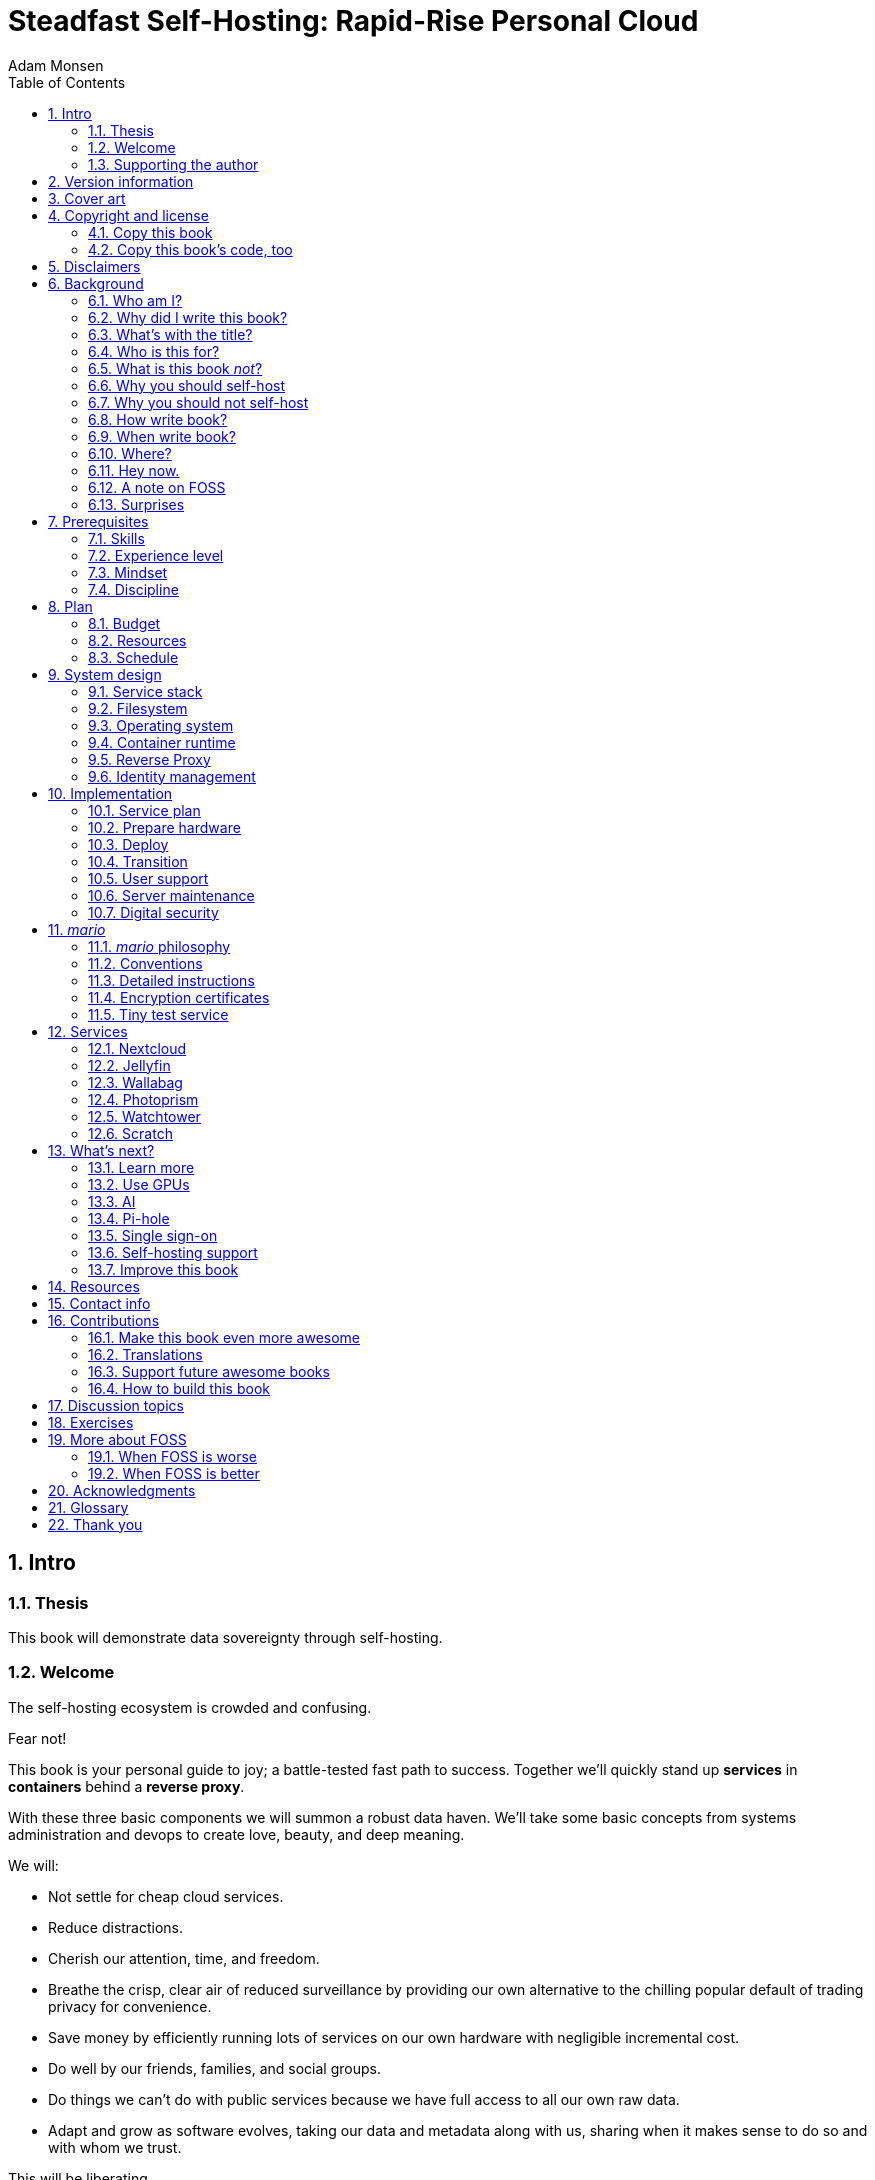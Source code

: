 = Steadfast Self-Hosting: Rapid-Rise Personal Cloud
Adam Monsen
:doctype: book
:docinfo:
:toc:
:toclevels: 2
:pagenums:
:sectnums:
:imagesdir: img
:front-cover-image: image:cover.png[]
:icons: font
:xrefstyle: full
:hide-uri-scheme:
:source-highlighter: pygments
:pygments-linenums-mode: inline

== Intro

=== Thesis

This book will demonstrate data sovereignty through self-hosting.

=== Welcome

The self-hosting ecosystem is crowded and confusing.

Fear not!

This book is your personal guide to joy; a battle-tested fast path to success. Together we'll quickly stand up *services* in *containers* behind a *reverse proxy*.

With these three basic components we will summon a robust data haven. We'll take some basic concepts from systems administration and devops to create love, beauty, and deep meaning.

We will:

* Not settle for cheap cloud services.
* Reduce distractions.
* Cherish our attention, time, and freedom.
* Breathe the crisp, clear air of reduced surveillance by providing our own alternative to the chilling popular default of trading privacy for convenience.
* Save money by efficiently running lots of services on our own hardware with negligible incremental cost.
* Do well by our friends, families, and social groups.
* Do things we can't do with public services because we have full access to all our own raw data.
* Adapt and grow as software evolves, taking our data and metadata along with us, sharing when it makes sense to do so and with whom we trust.

This will be liberating.

=== Supporting the author

I wrote this book with my own resources after years of research with lots of help from awesome people. See <<_acknowledgments>>.

Please buy a copy for yourself or someone else, especially if you'd like me to write more awesome books in the future. See <<_support_future_awesome_books>>.

This book is a work in progress. Please help me improve it. See <<_contributions>>.

== Version information

This book was generated

* on `{build_date_time}`
* from git commit `{build_git_commit}`
* using `{build_os_release}`

== Cover art

The beautiful cover art was created by my daughter using https://krita.org[Krita]!

== Copyright and license

_Steadfast Self-Hosting: Rapid-Rise Personal Cloud_ is copyright (C)2023 Adam Monsen.

=== Copy this book

I am humbled and grateful you are reading this.

Please make copies. I want it to be enjoyed and shared, and I chose a license that explicitly encourages sharing! Check this out:

This book is distributed under the **Creative Commons Attribution-NonCommercial-ShareAlike 4.0 International (CC BY-NC-SA 4.0) license**. See https://creativecommons.org/licenses/by-nc-sa/4.0/. Contact me if you are interested in obtaining it under another license.

==== You are free to

*Share* -- copy and redistribute the material in any medium or format

*Adapt* -- remix, transform, and build upon the material

_The licensor cannot revoke these freedoms as long as you follow the license terms._

==== Under the following terms

*Attribution* -- You must give appropriate credit, provide a link to the license, and indicate if changes were made. You may do so in any reasonable manner, but not in any way that suggests the licensor endorses you or your use.

*NonCommercial* -- You may not use the material for commercial purposes.

*ShareAlike* -- If you remix, transform, or build upon the material, you must distribute your contributions under the same license as the original.

*No additional restrictions* -- You may not apply legal terms or technological measures that legally restrict others from doing anything the license permits.

==== Notices

You do not have to comply with the license for elements of the material in the public domain or where your use is permitted by an applicable exception or limitation.

No warranties are given. The license may not give you all of the permissions necessary for your intended use. For example, other rights such as publicity, privacy, or moral rights may limit how you use the material.

=== Copy this book's code, too

I've got two things for you to fork (copy, modify, and share).

First: the book itself, along with code to create your own derivative works (see <<_how_to_build_this_book>>). This "book source code" will assist with typesetting (making the text look nice for reading).

Second: a learning tool called _mario_. _mario_ is a small set of scripts and configuration files to help you set up and maintain your own server. It is mainly a wrapper around https://en.wikipedia.org/wiki/Ansible_%28software%29[Ansible].

The license for all original source code related to this book is the GNU AGPLfootnote:[Affero General Public License] as published by the Free Software Foundation, either version 3 of the License, or (at your option) any later version.

A copy of the AGPL is included in `mario/COPYING`.

== Disclaimers

I offer no warranty and no guarantee.

While every precaution has been taken in the preparation of this book, I assume no responsibility for errors or omissions or for damages resulting from the use of its code or contents.

I am not professionally affiliated with the products or paid for by the companies mentioned in this book. Their copyrights, trademarks and intellectual property are their own.

My opinions are my own.

I include direct references to many products and companies and add my specific, hard-won lessons on their comparative strengths and weaknesses. My intent is to educate and inform.

I will take shortcuts! I will not seek to deeply and exhaustively explore each topic. I want you to get to the good stuff quickly, then decide if, when and where you want to dive deeper.

If you find contradictions to these disclaimers, please let me know.

I'm human and error-prone. I'll make it easy to contact me about missing or incorrect information. Please do! When you do, include references or other supporting material.

== Background

=== Who am I?

I'm a dad, tech entrepreneur, and FOSS (free and open source software) enthusiast. I love to parent, care, laugh, sing, listen, code, build, produce, debug, architect, debug, lead, manage, debug some more, lecture, and write. I'm good at administering and securing systems and processes while ensuring privacy, compliance, and reliability.

I'm most proud of my family, growing https://mifos.org[Mifos], founding https://seagl.org[SeaGL], selling https://csats.com[C-SATS], and writing this book.

I aspire to always be kind and minimize my ego.

I've been self-hosting throughout my career. I started a blog shortly after Y2K and that was enough for years. I worked with many services and servers. I avoided running my own. Once I had a family our data storage needs increased at home, and it became handy as parents to be able to provide more and safer online services for our kids. Samba and Syncthing were no longer enough; I wanted better services for managing our data.

During the pandemic our family data/service needs increased sharply, and I was wary of companies swooping in to grab mindshare. At the same time, I decided to https://wikipedia.org/wiki/DeGoogle[de-Google]. The family needs and my de-Googling coincided well. Self-hosting was a serendipitous fit. Just _trying_ to de-Google was a fascinating and fulfilling journey, punctuated with many self-hosting experiments.

=== Why did I write this book?

I wrote this book to promote *data sovereignty*. I use that phrase to mean you have full control of your data. This is easier to achieve than ever before with self-hosting, and I wanted to share that out in book form. Existing books lack a good, fast, and cheap technique for self-hosting on bare metal. I figured one out and I think you'll love it! It works fine if you run your server in the cloud too, it just costs a lot more (see <<_server>>).

Also: learning is fun. I learn when I write. While learning how my phone works, it struck me how important it is to understand _how "the cloud" works_, since the modern phone experience relies on services and data in public clouds. In trying to make my phone "my own" (do what I want to help me live my best life), I was inspired to host my own data in my own cloud.

Also: everyone I know with at least a pinky toe in the tech industry self-hosts _something_. There's always another self-hosted service to try out, learn about, improve, and share.

Also: maybe I can make a buck or two doing this, or at the next thing I do. Maybe you can hire me to help you out.

Also: to write the book I wish I had when _I_ started self-hosting.

Also: there's a stark gap between useful individual computers and useful cloud services. It's easy to pay for cloud, but the true price is obscured: surveillance, lock-in, inflexibility.

Also: I can picture a future where owning a privacy-respecting home data appliance becomes as commonplace as owning a refrigerator. Creating this appliance has been attempted and it'll be attempted again. Until it succeeds and sticks: self-hosting--setting up a server and services for yourself and others--is a great way to go. And when that home data appliance _does_ land, maybe you can buy one from me!

=== What's with the title?

==== Steadfast Self-Hosting

I like the word _steadfast_. It reminds me of reliable things and people.

The key to reliable self-hosting is data sovereignty. Software will change, services will change, you will change and the world will change. You've got to have control of your data if you want it to reliably serve you well through all that change.

It does make a difference to https://www.nytimes.com/2023/04/04/arts/dahl-christie-stine-kindle-edited.html[save your own copy].

Saving off data is easy. Self-hosting goes a step beyond that to give you far-reaching control of how your data are used and shared. You'll get reliability and flexibility within a reasonable budget.

Self-hosting means providing computing services by and for individuals, families, and hobbyists in SOHOfootnote:[small office / home office] environments.

"Small-community-hosting" is perhaps a more accurate and appropriate term here. You're reading the right book to host services for a small community.

==== Rapid-Rise Personal Cloud

_Rapid-rise_ is something you might find on a package of baker's yeast, and I love fresh-baked bread. If your server is a loaf of bread, this book is your rapid-rise yeast.

.Server in the shape of a loaf of bread.
image::bread-server.png[align="center",scaledwidth=80%]

_Cloud_ implies scalable, _Personal_ scopes that to scalability to what's reasonable for a small group. Modern bare metal hardware can scale (to a degree) within its box. It can scale automatically by using more or less power according to compute demand, and manually when you upgrade hardware components (say, adding another hard drive).

I'll also admit that my inner child enjoys multiple meanings of the phrase _Personal Cloud_.

=== Who is this for?

This book is for people who are kind to others, brave in trying new things, curious about the possibilities of self-hosting, and either uncertain how to do so or eager to improve their existing homelab.

This book is for people who want to know where their data live, and to be able to work all kinds of magic with it. It's a "from scratch" or "the hard way" approach, and it keeps the doors wide open to many possibilities with a principled self-hosting technique.

This book is for people curious about or already biased towards FOSS. And--as much as I'll blather on about FOSS--I'm not here to judge. I'm here to _grow_, primarily by sharing and learning.

This book is for students, especially tech-savvy or tech-adjacent students active in clubs and teams.

This book is for those trying to live more for others and less for themselves; selfishly enjoying the act of being selfless. Leaders, parents/guardians, members of a collective. People who want to self host, who _also_ love others and doing other things besides systems administration. I hope I can save you some precious time.

This book is for people supporting a small group, like a family or a handful of friends.

Similar to "small-community-hosting", _Small Group Cloud_ would be more accurate title words than _Personal Cloud_. Think of "small group" as the optimal user population size that will benefit from our services. I wouldn't bother doing all this just for yourself.

This book is for people into (or hoping to get into) self-hosting. It is geared towards useful, secure, and quick setup of a single bare metal server with many services.

This book is for people who want to _de-Google_, _de-iTunes_, _de-OneDrive_, _de-Dropbox_, _de-Whatever_.

=== What is this book _not_?

This is not a comprehensive guide to self-hosting. I won't attempt to enumerate the endless ways to mix and match hardware, operating systems, virtual machines, and services. This book is for small scale. Look elsewhere for:

* high availability
* enterprise security
* latexmath:[$N + 1$] redundancy
* managing many machines
* clustering
* single sign-on
* advanced monitoring and metrics centralization
* intrusion/threat detection/prevention
* running your own container registry
* 100% offline / off-the-grid self-hosting

There are some topics like these above I'll skip or cover only briefly. Any one of these topics is an entire industry, another piece of hardware, a setting on your home router, a potential career, none or all of the above, and otherwise well worth further consideration. You can and should be aware of them. If you feel I've completely omitted proper detail about something critically relevant to my method of self-hosting, please let me know.

This book is not for the heavily-resourced already-done-thats. If you have $50k and unlimited time to spend on your concrete bunker homelab... well then, may I have a tour? I would LOVE to see that. If you are more curious than certain you may still enjoy learning from my choices and I'd appreciate your feedback.

I'm not writing for hard-line software licensing experts/extremists. These wonderful folks will spot my intentional use of the word _open_ and omission of the word _libre_. I love all these words, and I stand on the side of inclusion at the cost of idealism (while maintaining the hope these concepts are not mutually exclusive). I thank the activists for helping swing the needle towards freedom, to all our benefit.

This book is not a manifesto for always/only self-hosting. It's fine to self-host some services and pay for others. You'll come up with your own rubric on what to self-host and when. Mine focuses on providing a useful, reliable, future-proof cloud for me and my family.

This book is not the fastest path to trying out web-based services. You can usually find demo instances running for particular projects. There are cloud providers that will run a service for you and host your data.

There are one-click-install appliances with many ready-to-go apps. https://www.freedombox.org[FreedomBox] is one promising contender in this space.

There are shortcuts and frontends for self-hosting. For example, https://www.openmediavault.org[openmediavault] looks like a cool way to build a DIYfootnote:[do it yourself] NASfootnote:[network attached storage].

And there are countless more of these kinds of partial or full-service self-hosting solutions. More:

* https://yunohost.org[YunoHost] - not considered, I prefer always using containers
* https://casaos.io[CasaOS] - new, interesting, very little documentation
* https://www.runtipi.io[Runtipi] - new, interesting, uses docker-compose and Traefik

These look like great ideas, and it's hopeful (and overwhelming) to see many options in this space. I evaluated them (and others) only enough to get the sense they didn't fit my wants and needs. Like a crochety old man I've since raised my bar to change and instead come up with a rubric I'll share for evaluating the next self-hosting solution. One should ask:

* Will it work for years with minimal tinkering?
* Is it easily extensible?
* Does it weaken or strengthen security by changing my attack surface?
* Does it add features/value I need/want, beyond what I'm already able to do?
* Will it help my users?
* Will it help me learn what I need/want to learn, and safely take care of the rest for me without my needing to learn more?
* Will it help me figure out why I made a change to one of my services two years ago?
* Does it phone home, using telemetry or my data in a way I don't approve?
* Does it hold back "enterprise" features I need, even for my scaled-down use case? Is it annoying about this, reminding me often?
* If I want paid support, is it available?
* Is it popular? Has it been around a while, and do I expect it to endure?

After brief reviews, I find they generally:

* are new and immature
* lack proper documentation
* try to do too much without sufficient inertia/resources to maintain it all
* don't do enough: just another Linux distro with an added layer to discover and install apps
* make opinionated tech choices I don't agree with
* have a limited list of apps in their app stores and often exclude the ones I want
* have too many apps in their app store, without good ways to compare quality, privacy, features
* are GUIfootnote:[graphical user interface]-focused (e.g. beautiful, complex web interface just to install services) where I prefer working on a command line

Still, check 'em out. They might work better for you if you don't need the level of power and control provided by this book. By the time I publish, they (or some new contenders) might grow to overcome my approach. Please let me know what you discover. If I missed something, I'd love to learn about it!

Here are more related and interesting self-hosting solutions I learned about too late in the writing process to research at all:

* https://github.com/davestephens/ansible-nas[Ansible NAS]
* https://cosmos-cloud.io[Cosmos Cloud]
* https://dockstarter.com[DockSTARTer]
* https://homelabos.com[HomelabOS]
* https://start9.com[Start9]
* https://canonical.com/microcloud[MicroCloud]

==== Command line

The "command line" mention above is worth a beat, to understand my personal bias. It's more than a link:++https://en.wikipedia.org/wiki/In_the_Beginning..._Was_the_Command_Line++[relic from the old days, it's also a source of power and joy]. I use GUIs often, and I often _prefer_ the command line and only add a GUI layer when I need one. It's often easier and faster to build and maintain a command line interface. It gives me more control and forces me to learn. It helps me understand what's happening and why. With it I'm able to quickly make changes and automate. It's also faster and more ergonomic than using a mouse.

==== You'll find your path

Continuing advances in hardware and software means self-hosting today is easier and cheaper than ever before.

And in one key way, much more complex: there are an overwhelming number of choices to be made for someone starting out on this journey.

Hang in there. I'll help you narrow the choices by providing specific, focused guidance.

Don't worry too much about the specific choices you make. Your personal cloud will be malleable. Swap out bits as you like. If you choose poorly, just choose again (ideally based on metrics and user needs).

You aren't a failure if you don't get it right the first time.

It is OK to slowly migrate from whatever you currently use. No need to upset everything all at once.

It is OK to _not migrate at all_ and just follow this book to expand your own personal learning and experimentation.

It is OK if you don't adhere perfectly to your or someone else's ideals. Stick to your values while you question and develop these values. Enjoy your journey.

=== Why you should self-host

Ask again--as you should--why the heck would anyone self-host software services?

So many reasons!

* Flexibility
** run only the services you and your users want
** use multiple services backed by the same data storage
** automate what you want, when you want
** unlimited sharing
** unlimited streaming
** unlimited choices
* Fun!
** learn and grow (see also: suffer)
** self-hosting is a doable challenge
** solve right-sized puzzles as you learn and improve
** be part of the thriving self-hosting community
* Be future-proof
** insulate your users from the unpredictable shifting of proprietary product prices, service offerings, and UI/UX
** share your hard-earned data to your friends and family, forever
** migrate to something else easily if and when you need to (for example, using a newer/better photo server once one becomes available)
** it's really the _data_ that must be safeguarded, the frontends to those data (file viewers, editors, etc) will change when _you_ choose
* Democratize computing
** self-hosted software (especially FOSS) enables data and computational autonomy for more people
* Conserve electricity
** backend cloud power per device drops dramatically with a few users
** save even more power the more users you add
** see linked articles in <<_server>>
* Save money
** in the long run
** especially if/when your group's data requirements enter the terabyte range
** save more with every service you run
** avoid unexpected public cloud costs
*** when you want to download your data and move it somewhere else
*** when you need to do something the cloud doesn't support
** avoid unexpected _changes in_ public clouds
*** changes in license fees
*** changes in usage fees
*** changes in support costs
*** changes in service offerings
** near-zero incremental cost of adding users and services
** when you own your hardware outright, you have zero per-usage fees (compute, data transfer)
* Speed / Save time
** a nearby server can have much better response times, assuming reasonable hardware and well-behaved services
** nearby data ("data locality") means you don't need round-trips to someone else's data center to run experiments
** shared storage allows you to front your data with multiple services, choosing read-write/read-only access sensibly
* Avoid vendor lock-in
** You'll be able to use software features public cloud providers don't offer or don't yet exist because you fully own and control your raw data
** When you buy something, _it's yours_. DRM should be illegal.
** Is there an integration you count on? Sometimes a service stops working with another service. This happens less often with FOSS because anyone can simply fork a project.
* Privacy
** avoid the chilling effect of mass surveillance
** with a personal cloud you can safely and confidently keep GPS latitude & longitude in your photo metadata
** once you keep your location metadata, you can do creative things with it
** if you don't _need_ to share your location and behavior with Google every second, why do you?
** when you stream video from someone else's service, they know and analyze every time you (or your kids) (re-)watch a video you "own", every time you rewind, fast-forward, pause... but do they need to? why?
* It's not as hard as you think to self-host
** sometimes it is harder
** sometimes it is easier
* Unlock new possibilities
** view travel lines with phonetrack
** apply arbitrary workflows to uploaded files
** deploy trustworthy, offline generative AIfootnote:[artificial intelligence] models

See https://nextcloud.com/athome/[nextcloud.com/athome] for more self-hosting propaganda and app ideas.

==== Criminal chickens

Here's a real example of a positive outcome I realized from self-hosting.

My family has a https://github.com/meonkeys/rpi-chx-code[homemade chicken safety system] and the videos are important to me. I used to just plop them on YouTube because hey, it's free and it "just works", right?

Except when it doesn't. YouTube sometimes felt my chickens were being spammy, deceptive, and/or scammy.

.Screenshot of an email from YouTube content team having removed my chicken coop camera video.
image::YT-censor.png[align="center",scaledwidth=80%]

For the record, our chickens are _squeaky clean_.

Once I stood up my personal cloud I felt freedom and ease when posting and hosting these videos.

I no longer needed to complete any YouTube paperwork to be able to keep an eye on my chickens! I can safely ignore their audit and its erroneous compliance infringement warning.

.Screenshot of a YouTube legal audit for my old API client.
image::YT-audit.png[align="center",scaledwidth=80%]

I also no longer need to work with YouTube's APIfootnote:[Application programming interface], including registering an API client and completing periodic audits. After standing up Nextcloud I deleted my YouTube API client to upload videos, cleaning up my code and simplifying its maintenance. Turns out the Nextcloud Talk API is easier for posting my chicken coop photos & videos anyway.

With my own cloud I'm also able to tune quotas and rate limits as desired. Full speed ahead!

==== Geo photo search

Here's one more pro-personal-cloud example.

A while back I was trying to find some photos from a pile of thousands, taking up terabytes on disk. I knew _where_ the photos were taken within about 10 miles, and my photos have embedded geo metadata.

My photos are just a bunch of JPEG files. I examined them with a small program I wrote. I pulled out geo metadata and looked for anything within 10 miles of the point I knew. I used Python, and any language would work. The key was being able to access the data directly and quickly.

This is just one (likely outdated) example. By the time you read this you may be able to query your photos with a sentence like: "show me all photos taken within 10 miles of Mexico City", and it'll just work.

Then you can move on to saving the world. Just make sure you've got your data!

=== Why you should not self-host

Self-hosting is more complex and time-consuming than paying for the same functionality.

If something breaks, you're fixing it. Sometimes you get a useful error, sometimes you can search the web for a quick fix. Sometimes you don't and can't.

If you don't enjoy troubleshooting and debugging, self-hosting might not be for you.

On-premise self-hosting entails additional considerations. You need to ensure sufficient power, connectivity, HVACfootnote:[heating, ventilation, and air conditioning], and security.

=== How write book?

Why are you talking like a caveman?

I wrote the book originally in Markdown plain text in my steadfast text editor, Vim. I applied generous amounts of Pandoc, time, and love. Pandoc (https://pandoc.org) is a fantastic FOSS tool which allowed me to use that single plain text file with fairly human-readable Markdown syntax to generate several different decent outputs. While revising, I came across the build system for Pro Git 2 (https://github.com/progit/progit2 - thank you Scott and Ben!). In short order I converted the book to Asciidoctor. This simplified the book build and gave me more and better output formats.

Check out the source code -- you're welcome to hack away at it. See <<_resources>> and <<_how_to_build_this_book>>.

I tried to stick with off-the-shelf FOSS software as much as possible, with minimal customization. This helped me focus on the content while keeping the book simple enough to self-publish.

=== When write book?

Still with the caveman. Enough already.

I wrote this in 2023.

And, listen: even blessed cave-dwellers like us should give self-hosting a shot! We got this!

=== Where?

Seattle.

=== Hey now.

Admittedly, those last few sections exist https://wikipedia.org/wiki/Five_Ws[so I could cover all 5 Ws] and include the caveman gimmick.

=== A note on FOSS

I prefer FOSS over non-FOSS. This can be a polarizing topic. Heck, even using the term FOSS instead of the other variants can be polarizing. These are just distractions. Today we need compromise, patience, and kindness. Curiosity over certainty.

Here's my promise to you, dear Reader:

I will try not to get too preachy.

I will prioritize _practical_ solutions over _idealistic_ ones. I will sometimes fail to do this when it comes to FOSS. Most notably, I will barely acknowledge the existence of non-FOSS alternatives in this book.

I'm aware of the tension between practical and idealistic solutions, and I believe this tension is a Good Thing because it reminds us to think critically about what cloud services we _should_ pay for and use, not just what we _can_ pay for and use. It's worth a moment's thought.

Our data matter and our personal choices matter. The impact spreads to the groups you are a part of, as does the opportunity for improvement.

I believe self-hosting FOSS is doable and affords many practical benefits over non-FOSS.

Hang in there and give me some feedback. You'll strike your own balance between idealism and practicality and I'm interested to know where you land.

Continued ad nauseam in <<_more_about_foss>>.

=== Surprises

Should you choose to proceed: godspeed, traveler! This is seriously fun stuff.

You may be surprised by how fast & easy some things are with self-hosting. I'd love to know how this goes for you.

You may also be surprised by how time-consuming and difficult some things are. Maybe you'll get held up with hardware (and its power, wires, cooling, failures). Maybe networking. Maybe "change management" (trying to convince your users to use Nextcloud instead of Dropbox).

Here are some things that surprised me, both positively and negatively.

==== Good surprises

===== Hardware

With help from a friend (thanks Rob!), I bought a reliable and cheap server. I could've saved a few bucks by buying parts, but I wanted something ready to power on. Still, I thought I'd be tinkering with wires, cards, and CMOS batteries. Not so! I only opened the chassis to see the guts. It looked like normal server guts in there. Took me longer to build a rack for my server than it took me to power it on.

.View inside the server showing two empty PCI-E card slots.
image::inside-chassis.jpg[align="center",scaledwidth=80%]

===== Containers

I was pleasantly surprised by containers since most of my earlier experience was with VMsfootnote:[virtual machines]. Containers are excellent for a consistent and resilient personal cloud. They are fast and small compared with VMs, allowing higher non-conflicting service density. That is, you can stand up more services per server and they don't interfere with one another (e.g. by requiring different versions of PHPfootnote:[PHP: Hypertext Processor]).

Isolation of containers is limited compared to VMs. The kernel is shared, for example. Limited isolation keeps the resource and maintenance costs of container-based isolation low compared with VMs.

Containers are easy to declare (in code), build, deploy, test, and repeat.

I chose Docker to manage containers because it is popular and I have experience with it. Your server is also considered a _host_ since it it is a _host_ to Docker containers.

One downside of Docker is how often root access is assumed in example code and popular publicly images. Running as root makes containers simpler and less secure.

===== OCR

Another smile-worthy advancement is free OCR (optical character recognition). I keep trying to "go paperless" by scanning in all my paper files. After scanning I was shouldered with, unsurprisingly, a bunch of PDFs of images. These can be easily processed and searched with tools like Nextcloud Full text search (https://apps.nextcloud.com/apps/fulltextsearch).

===== Jellyfin

Jellyfin is a personal streaming media server. I was stoked to see how Jellyfin showed up as an excellent and complete FOSS alternative to Plex.

==== Bad surprises

===== Traefik

Traefik was surprisingly challenging to set up because my networking fundamentals were rusty. I've got it working reliably and I still need to keep improving my fundamental knowledge in networking.

===== Nextcloud

I was frustrated with some bugs in Nextcloud. These felt like the most urgent since I rely heavily on it.

Community support is hit or miss. Nextcloud seems more popular outside the USA.

Not all Nextcloud apps are ready for prime time. See <<_customization>>.

===== Jitsi

Jitsi is a self-hostable FOSS video call platform. I gave up trying to get Jitsi running in Docker. I recall lots of open ports or port ranges being a problem. This one might be easier in a virtual machine.

I will eventually give it another shot because logging in is now required when using the free 8x8-hosted Jitsi service (see https://jitsi.org/blog/authentication-on-meet-jit-si/).

==== Absorb them all

When it comes to surprises, try to absorb the bad ones when they affect your users. Ideally _before_ they affect your users, via research, planning, and testing you're likely already doing.

Dogfood what you self-host. Try your best to ensure everything is attractive and useful, then wait. Be patient. Never try to force people to use whatever you self-host.

I hope this book inspires you with many positive surprises and helps you and your users avoid many negative ones. It's dangerous to go alone! Take thisfootnote:[_It's dangerous to go alone! Take this._ references the iconic moment early in the popular _Legend of Zelda_ video game when Link gets his first sword from the old man.] book.

== Prerequisites

=== Skills

This book assumes some prerequisite skills. You must be able to:

* configure your router and LAN (local area network)
* install Linux on a computer (hereafter referred to as your _server_)
* execute programs using a command line
* connect to your server with SSH (secure shell)
* edit text files and run commands on your server
* transfer files to and from your server

These are not difficult. You can quickly learn them online.

=== Experience level

New self-hosters can use this book to get started.

Experienced self-hosters can compare my choices to theirs.

=== Mindset

. ask for help
. ask for feedback
. listen to users, gather data, adapt accordingly

=== Discipline

* document everything you do
** if only for your future self!
* train help in case you get hit by a bus
** made much easier since you've documented everything
* focus, take breaks, be patient, sleep, exercise, eat healthy

== Plan

Consider the time and cost of self-hosting. To yourself _and your users_.

I love this part! I get excited about what's to come, and I know a solid plan makes a vision real. I start by capturing my plans in a https://casual-effects.com/markdeep/[Markdeep] file, including a calendar, budget, network diagram, to-do list and notes.

Make _your_ plan. Maintain and improve your plan along with your server. Share the plan with other admins.

Yep: other admins. You need someone to cover for you when you are not available, or a crystal clear expectation that when you die, the server dies too.

=== Budget

How much do you have/want to spend? Write down a number and stick to it.

=== Resources

Sketch out your thoughts on resources you'll need. Some ideas:

* Data storage. There's a significant jump in complexity and cost with each jump in unit (for example, GBfootnote:[gigabyte] to TBfootnote:[terabyte]). This book is appropriate for data storage up to about 10 TB.
* Electricity. Check your home power bill for the cost per kWh and run some estimates.
* Support. Who will help you when you get stuck?
* Physical location. Where will the server live? Will you have to install new wiring for power or network?

=== Schedule

Rough out key dates so you and your users can plan ahead. For example:

* Apr 28: Brainstorm, plan.
* Apr 30: Order hardware.
* May 3: Pull ethernet from router into garage.
* May 5: Set up server.
** Install hard drives.
** Power on!
** Install operating system.
** Start services.
* Jun 9: Review result against original goals.

Invite others to participate, starting at the "brainstorm" step. This is a great time to include other people who may help care for the server.

== System design

In <<_mario>> we'll get to know the tool you can use to take care of some of the fiddly details of setting up a server. For now we'll cover its output from a high level.

=== Service stack

A _mario_-built system presents nicely as a simplified stack of colored boxes. These are conceptual, based on where and how frequently I act and investigate when supporting or troubleshooting. "Stack" is also commonly used to describe interdependent layers of a system.

.Layers of a _mario_-built system. From the bottom we have hardware: bare metal, filesystem: ZFS, OS: Ubuntu LTS 64-bit server, container runtime: Docker, containers: Nextcloud, Jellyfin, Wallabag.
image::service-stack.png[align="center",scaledwidth=80%]

I am most often working around the top layers e.g. adding or updating a container.

Less often I am updating OSfootnote:[operating system] packages.

Less often still I might examine versions of a configuration file stored on disk from its ZFS automatic snapshots.

Finally, when my server dies, I'll be on that bottom layer fixing or replacing hardware.

=== Filesystem

ZFSfootnote:[originally: Zettabyte File System] is our one-stop shop for efficiently and safely making hard drives available for our OS and data. Encryption, automatic lightweight snapshots and RAIDfootnote:[redundant array of inexpensive disks] are all included and used by _mario_.

The root partition is ext4 (not ZFS) for a few reasons:

* stick as closely as possible to the default Ubuntu install
* sidestep a Docker annoyance
** when `/var/lib/docker` is on ZFS, many snapshots are created, perhaps one per container
* we have less of a need for backups of the OS
** it doesn't/shouldn't change, or at least its changes will be managed upstream (e.g. OS package updates)

Docker volumes will be on ZFS. The container's filesystem--everything besides mounted volumes with persistent data--is ephemeral and stored on ext4 in `/var/lib/docker`.

==== ZFS trim

Note that if you use ZFS with SSDs, you may notice your system unexpectedly grinding to a halt once a month as it performs a "trim". Trimming is a process of reclaiming formerly used space on SSDs. This is not an issue with HDDs.

On my desktop (not my server--I use HDDs in that) I see the trim cron job is scheduled for the first Sunday of every month, in `/etc/cron.d/zfsutils-linux`.

I will sometimes catch trimming in progress on my desktop. The trim job causes high values in `/proc/pressure/io` and I can see `z_trim_*` kernel threads doing heavy I/O in the process table (hint: use `top` or `htop` to view the process table).

If you run into this issue, give ZFS a couple hours to finish trimming or run `zpool trim --cancel <pool>`, replacing `<pool>` with the name of the pool being trimmed. You can get the name of the pool and monitor trim progress with `zpool status -t`. You can manually resume trimming when convenient with `zpool trim <pool>` or just wait a month for it to run again on its own.

Shout out to https://askubuntu.com/questions/1200172/should-i-turn-on-zfs-trim-on-my-pools-or-should-i-trim-on-a-schedule-using-syste[askubuntu: Should I turn on zfs-trim on my pools or should I trim on a schedule using systemd timers or cron?], too.

=== Operating system

_mario_ requires a 64-bit Ubuntu server. Other Debian Linux flavors may work as well.

Ubuntu LTSfootnote:[long-term support] releases are the most stable so we'll stick with that.

I sought to minimize customizations to the operating system from a default install to ease its eventual re-creation. I tried to capture any and all necessary customizations in _mario_, or at least to document them.

Not mucking about on the server takes discipline, especially for old-school hands-on sysadmins like me. It is much easier to SSH into the server and run a one-off command rather than change config files and re-run _mario_. The real payoff from using _mario_ instead of hand-editing comes when you collaborate with others or try to remember what you did a year ago and why.

You can and should still SSH into the server manually. When you do, you should exclusively perform read-only or exceptional read-write operations. I often do something manually, undo it, then do the same thing with _mario_ to confirm results are as expected.

Example read-only server-side operations:

* show per-container resource usage: `sudo docker stats`
* follow container log messages: `sudo docker-compose logs -f` (run this in a folder containing a `docker-compose.yml` file)
* check server health: `date; tail /proc/pressure/*`

Read-write operations:

* upgrade OS packages: `apt full-upgrade`
* upgrade services: `docker-compose pull && docker-compose up -d` (at least for those not auto-upgraded -- see <<_watchtower>>)

Start a "monthly maintenance" list and include these read-write operations. Always use `sudo` instead of logging in as the `root` user. This ensures every command is captured in `/var/log/auth.log` along with when it was executed, and by whom.

Upgrades may be automated. This is appropriate once you have sufficient scale (along with trust/control of the source of the upgrades). I choose to do some OS upgrades manually because:

* I manage few systems so the burden is minimal and infrequent
* Upgrading a package may require testing or manual intervention (e.g. rebooting)

These reasons are similar to the reasons I install the OS itself by hand.

My OS is more a pet than cattle (see "cattle vs. pets" in <<_glossary>>), although it is relatively easy to rebuild since I've limited and documented my customizations.

=== Container runtime

We'll use Docker.

Not VMsfootnote:[If you intend to self-host Jitsi, you might want to do that in a VM. I had some issues trying to get Docker to handle the ranges of open ports Jitsi requires.].

Not Kubernetes. Too much extra stuff to learn. We don't need it.

Docker (via `docker-compose`) balances features and usability well, making it easy to run groups of processes necessary to support a whole service (e.g. a web server and its database). Kubernetes has this, along with everything you _don't_ need to learn unless you are building out an entire virtual data center. Docker compose is a good fit for our single-server setup.

We'll also avoid using one or more LAMPfootnote:[Linux, Apache, MySQL, PHP: a common old-school web app stack] stacks alongside everything else on our server's primary storage. Having everything on one filesystem is easy at first, for one service. https://en.wikipedia.org/wiki/Dependency_hell[It gets more complicated the more services you add]. Many of the desperate support requests I see in FOSS communities are about incompatibilities between this or that version of PHP or relational database between two different services. Docker mitigates this by bundling dependencies. Each Docker image is basically a complete filesystem (sans kernel) including, for example, the best fit PHP interpreter and database.

It's worth lingering on bundled dependencies for a minute. If dependencies are clothes, a Docker image is a suitcase with all the clothes you need for a week's travel. You check your suitcase and board the train, then rest easy knowing your suitcase is tucked neatly next to all the others. Docker containers are suitcases while the old way is a giant shared pile of personal effects for every passenger.

An image is the blueprint to magic a fresh new suitcase (container) into existence, all packed and ready with the right clothes for your trip. An image can be built once and shared by many, creating countless containers. Each image has its own unique and consistent identifier. Images are defined by a config file named `Dockerfile`. The `Dockerfile` should be tracked in source control. Since we'll use Docker Compose, another important config file is `docker-config.yml`. Each service will have its own `docker-config.yml` file. These should be kept in source control too. For sysadmins these conventions provide reproducible images and containers. For users: predictable, reliable services.

Containers work best as temporary things. You'll gain confidence in your system by creating and destroying them frequently, and you'll enjoy the speed and ease of doing so.

Think:

* ephemeral
** containers are temporary
** temporary containers provide robust, reproducible services
* treat containers like cattle, not pets
** hand-managed VMs are burdensome pets
** apologies to the cattle--in this analogy they are expendable
* stateless
** persistent data can and must be defined explicitly
* https://martinfowler.com/bliki/PhoenixServer.html[phoenix server]
** a term by Martin Fowler describing the benefits of short-lived servers that can be easily re-created

=== Reverse Proxy

A reverse proxy sits in front of containers and directs traffic to the right service based on arbitrary rules. We'll use Traefik as our reverse proxy.

==== Traefik architecture

Here's a bit about how Traefik works and how we'll use it with Nextcloud and other web-based self-hosted services.

We want HTTPS requests to port 443 bound for cloud.example.com to reach our Nextcloud service. Study the included Traefik architecture diagram to better understand this process along with the _mario_ sources.

(The diagram is from the MIT-licensed Traefik source code -- https://github.com/traefik/traefik/. Credit to Peka for the gopher logo, licensed CC-BY-3.0. For more information see the Traefik `README.md`)

.Traefik architecture diagram showing how a request reaches a service.
image::traefik-architecture.png[]

In the _mario_ source code (or the snippets below), look at the `docker-compose.yml` files for Traefik and Nextcloud, which include:

* the `websecure` entrypoint, where we accept HTTPS traffic on port 443
* the `app` service definition for Nextcloud, which includes Traefik routing labels
* the `Host(...)` rule in the `nextcloud-https` router

The routing labels wire together the entrypoint and router with the service under which they are defined. That is: `websecure` to `nextcloud-https` to `app`. We'll come back to middlewares later, along with other Traefik features like automatic HTTP encryption certificate handling with Let's Encrypt -- https://letsencrypt.org.

These two snippets of the _mario_ source show how we set up Traefik for Nextcloud.

[source,yaml]
----
# snippet from traefik/docker-compose.yml
services:
  reverse-proxy:
    command:
      - --entrypoints.websecure.address=:443 <1>

# snippet from nextcloud/docker-compose.yml
services:
  app:
    labels:
      - "traefik.http.routers.nextcloud-https.entrypoints=websecure" <2>
      - "traefik.http.routers.nextcloud-https.rule=Host(`cloud.example.com`)" <3>
----

<1> Define entrypoint `websecure` on the `reverse-proxy` service, accepting traffic over port 443. HTTPS encryption is configured using other labels.

<2> Connect the `websecure` entrypoint with the `nextcloud-https` router on the `app` service.

<3> Use the hostname rule with the `nextcloud-https` router. I've simulated expansion of the `MARIO_DOMAIN_NAME` variable to `example.com`.

Each self-hosted service will have its own router. Other web services will also use the `websecure` entrypoint.

=== Identity management

I wanted to include FOSS central identity management in _mario_ but I haven't figured it out yet. When I do, this should give users a way to log in once and get to all the different _mario_-hosted services. It takes care of authentication and authorization and all that good stuff.

I'm interested in Authentik -- https://goauthentik.io because it appears to have all the features I want (single sign-on, backend user database, integrates with everything I self-host). I want to see it running well for a good while before adding it to _mario_.

Some of the other self-hosting solutions mentioned above in <<_what_is_this_book_not>> do include FOSS central identity management.

== Implementation

=== Service plan

==== Choose services

A service is something useful you'll self-host. These are typically one or more containers. Services may be accessed from a web browser or mobile device, or they may simply run in the background on a schedule.

===== Good for self-hosting

You'll find some services are better choices to self-host than others. They will likely share at least some of these attributes:

* Self-hosting instructions included in the service's documentation.
** Especially if the tech mentioned matches up with your stack (e.g. Docker Compose, Traefik).
* Popular, well-maintained image exists on https://hub.docker.com[Docker Hub].
** Especially a https://docs.docker.com/docker-hub/official_images/[Docker Official Image].
* Healthy community: chat, forum.
* Recent source code activity: releases, contributions, news.
* Uses a FOSS software license such as the AGPL.
* Transparent about owners and sponsors.
* Public roadmap, issue tracking, continuous integration, working demo, build scripts, bug/security bounties.
* Well-organized, elegant code.
* Refers to other similar projects.

https://nextcloud.com[Nextcloud] has many of these, with some exceptions. One exception is https://help.nextcloud.com/t/build-bzip-and-package-from-git/58341[their secret build script]. This is convenient for them to maintain control of a complex system, but worse for eventual succession. Nextcloud is a fork of ownCloud, after all. We should expect another fork and be prepared for it.

The sprawling complexity is also risky. "Nextcloud" is not one thing, it is a collection of _many_ software projects and services under various degrees of control by a single company. Forking would be costly and time-consuming. Even switching forks may be difficult for a sysadmin. This is a form of vendor lock-in.

===== Bad for self-hosting

Here are some reasons you may want to reject a service:

* Your users don't want it or won't use it.
* Unpopular, inactive, or poorly maintained.
** Few maintainers / contributors.
** Maintainers are inattentive to contributors.
* Includes telemetry ("phones home", collects "statistics" or "usage data"), especially without your consent and/or enabled by default.
* Confusing or opaque governance, roadmap, licensing, source control, contribution intake, issue tracking.
* Sprawling complexity.
* Difficult to fork.
* Only geared towards enterprise, complex or absent self-hosting instructions.
* Constant annoying upsells/nags.
* https://en.wikipedia.org/wiki/Open-core_model[Open core].

https://habitica.com[Habitica] demonstrates several of these.

==== Map services to resources

Here's an early, rough resource planning table I used. I go into detail about some of these services later in the book.

[%header]
|===
|Service |Purpose |Isolation |Cores |RAM (GB)
|jellyfin |streaming music |Docker |2 |2
|kahoot-clone |quiz game |Docker |0 |0
|poller |polls |Docker |0 |0
|backuppc |backups |none |0 |0
|taskd |task tracking |Docker |0 |0
|sftp |file transfers |none |0 |0
|syncthing |file sync |none |1 |1
|nextcloud |file sharing |Docker |2 |2
|minetest |game server |Docker |4 |8
|irssi |chat client |none |0 |0
|jitsi |video calls |Docker |2 |2
|wallabag |article saver |Docker |1 |1
|===

"Cores" represents relative peak compute requirements. RAM: peak memory. These were fairly wild guesses, based as much as possible on published documentation. The guesses turned out to be accurate enough. I could see right quick I'd need something more powerful than the latest available Raspberry Pi. See <<_server>> for more lessons learned about resource requirements.

=== Prepare hardware

It's called _hard_ ware because these problems are _hard_.

That's fun to say and, in my experience, false.

It's true there is a learning curve for understanding basic computer hardware components, but it is also tangible and behaves consistently, more or less.

Software problems easily and often outpace hardware problems.

==== Server

You'll need a server.

You could use a VM in someone else's cloud, but it'll end up costing more. For that and other various reasons I'll focus on bare metal.

You can start with pretty much any old desktop or laptop. Use something more powerful and expandable than a Raspberry Pi, though. What if your users love it? What about bursty workloads? Adding storage later? If you start with something too small you won't have enough speed nor expandability.

I've worked with quite a few different servers and I did my homework for this self-hosting adventure, so I had a decent idea of what I wanted.

I chose something powerful, cheap, and fast with plenty of storage and room to grow. I sought professional commodity hardware for its replace-ability. It can handle a reasonable amount of bursty compute needs, including building Docker images, flurries of user activity, and some generative AI (even without a GPU).

I found a used refurbished 1U rackmount server on eBay for about $1,000. Two 24-core CPUs and 128 GB RAM. Tech companies dump these by the truckload so you can usually find a good deal.

.DIY rackmount server attached to garage ceiling.
image::racked-server.jpg[]

The fans are *way* louder than a desktop, especially when it is under load. It needs decent ventilation, temperature and humidity regulation. It has several enterprise features to ease maintenance such as redundant power supplies, hot-swap drive bays, lots of sensors, and a remote console.

Power consumption averages 130W, or about 1,140kWh per year; roughly $138.15 in Seattle. That's about as much as a bright incandescent light bulb, and it's a bit wasteful for one user. Five users though? ~228kWh/year each. That's less than the cloud server hardware required for a mobile device making use of Google's or Apple's clouds. Further reading on this topic:

Time article on cloud power usage::
  https://science.time.com/2013/08/14/power-drain-the-digital-cloud-is-using-more-energy-than-you-think/
Guardian article on what your phone needs in the cloud::
  https://www.theguardian.com/sustainable-business/2014/sep/10/energy-consumption-behind-smart-phone
Increment article on phone energy impact::
  https://increment.com/energy-environment/the-secret-energy-impact-of-your-phone/

A rackmount server like mine can handle far more than 5 users, assuming they aren't all trying to transcode video.

It also makes a great heated perch.

.Bird perched on server.
image::bird-on-server.jpg[align="center",scaledwidth=50%]

==== Admin computer

It's helpful to have a separate computer from your server to make changes. I usually run _mario_ on a laptop. This connects to and "provisions" my remote server, making changes as necessary to align it with the Ansible configuration files.

==== Test devices

Your users will have their own computers and mobile devices (their _clients_). You should have a couple different clients of your own, so you have comparable environments to better help your users.

You should also be a user of the stuff you self-host. This is _dogfooding_. Dogfooding keeps you honest and helps you empathize with others.

==== Hard drives

I use HDDsfootnote:[hard disk drives] for data storage, mainly as a cost-saving measure. The cost of public cloud block storage far exceeds the gigabyte-hour cost of my HDDs. I priced out one month of 5TB HDD block storage on AWS at $228.10. With ZFS I'm also taking a snapshot (bascially a full local backup) _every 15 minutes_. One month's worth of hourly snapshots (the closest comparable I could find) is another $310.68. That's $535.67 total, which is about what I spent on my drives. So I broke even in a month and the drives should last _years_.

For redundancy I recommend purchasing two of the same drive. We'll configure them mirrored (RAID 1). This increases redundancy and read performance (for most reads) and halves usable storage space.

HDDs are plenty fast when measured from the standpoint of self-hosted service response time. The OSfootnote:[operating system] and services do well at caching data served, assuming the server has sufficient RAM. Remote backups can take a while, and that's fine.

I use one SSDfootnote:[solid-state drive] for the OS and everything besides my photos/documents/etc, since start-up time for the OS is important and realizes far less benefit from the OS filesystem cache (especially at boot time).

Read more about SSDs and TRIM in <<Filesystem>>.

==== Networking

If you are hosting at home, you need a reliable WANfootnote:[wide-area network] connection if you want to be able to connect from other places besides your LAN.

Use wired ethernet cables to your server, not Wi-Fi.

===== Minimum specs

Here are some typical minimum specs for a home:

* 750mbps up / 750mbps down ISP connection
* Cat 5 ethernet cable
* 802.11ac Wi-Fi (for clients)

I just made these up based on what I estimated I'd need, then doubled that to allow some room to grow.

===== Home router configuration

Learn how to configure your router. Keep it up to date and maintain a strict firewall with only the necessary ports open / forwarded.

CAUTION: Port-forwarding allows inbound connections through your WAN boundary to your server. Read <<_digital_security>> before forwarding any ports.

Here's a simple diagram I created (in https://asciiflow.com[ASCIIflow]) to visualize my server's location and network connection, a "WAN into LAN traffic flow diagram". The router provides electricity to the mini switch using PoEfootnote:[power over ethernet]. There server has two NICsfootnote:[network interface cards]: one is for the OS and everything within (including all services), the other provides a network connection to the embedded OOBfootnote:[out-of-band] computer with IPMIfootnote:[Intelligent Platform Management Interface]. All arrows are ethernet cable.

.WAN into LAN traffic flow diagram.
image::WAN-to-LAN-traffic.svg[align="center",scaledwidth=80%]

==== Electricity

Use a surge protector.

Also consider a UPSfootnote:[uninterruptible power supply] if your power at home is unreliable.

==== Physical security

Keep your server safe similar to other valuables in your home.

At the very least, restrict physical access.

=== Deploy

Here's an abbreviated server setup guide. Take notes and visualize yourself repeating the process.

. Install Ubuntu Server. Debian might also work; I haven't tested it.
.. Use the latest LTS release. I used a "64-bit Ubuntu 22.04 LTS server" image.
.. https://ubuntu.com/tutorials/install-ubuntu-server[Follow a tutorial] if you prefer.
.. At each prompt, use defaults or write down exceptions you make to defaults. Anticipate repeating this install process precisely.
.. Optional: use full-disk encryption. See below.
.. Install OpenSSH server.
.. Do not install `nextcloud` or `Docker`. Let _mario_ install these later.
. Set up _mario_ on your admin computer (a separate computer from your server).
. Optional: add two HDDs and format them with ZFS. See below.
. Run _mario_ on your admin computer to provision your server.

The following sections expand on the details of this process.

After reading about full-disk encryption and ZFS, pick services (<<_services>>) and stand them up with _mario_ (<<_mario>>).

==== Full-disk encryption

Encrypting prevents data recovery by an attacker. You'll have to enter a password on boot, though. This is inconvenient if you have intermittent power and/or no remote console.

If you decide you want full-disk encryption, choose it during the OS install. The section on link:#_digital_security[digital security] is helpful for deciding whether or not to encrypt.

==== ZFS

The OS takes care of itself pretty well. For data storage, let's add a couple of HDDs and manage them with ZFS.

ZFS adds many features and some complexity. The learning curve is worth it. We'll start with a simple mirrored 2-drive pool.

On the server, run these commands as root, adjusting as necessary. For example, these assume you've added two drives and they were assigned device names `/dev/sda` and `/dev/sdb`. Use `lsblk` to figure out your device names.

[source,bash,linenums]
----
# Create partition tables.
parted /dev/sdb print
parted /dev/sdb mklabel gpt
parted /dev/sdc print
parted /dev/sdc mklabel gpt

# Create ZFS main mirrored pool and set attributes (for all future datasets in this pool).
zpool create -o ashift=12 -O mountpoint=none main mirror /dev/sdb /dev/sdc
# For performance.
zfs set atime=off main
# To save space.
zfs set compression=on main
# For security.
zfs set exec=off main
zfs set setuid=off main
zfs set canmount=off main

# Create encrypted dataset in "main" pool. This is our "parent" dataset, we can easily add more later and they'll all be encrypted.
openssl rand -base64 32 > /root/secure-dataset-key
zfs create -o encryption=aes-128-gcm -o keyformat=passphrase -o keylocation=file:///root/secure-dataset-key main/secure
zfs set canmount=off main/secure

# Create dataset we'll actually use.
zfs create -o mountpoint=/data main/secure/default

# This might not be necessary if you _never_ want to execute anything in /data. I found I needed it for something within a container (ffmpeg, I think). You can start with exec=off and turn it on later if you want.
zfs set exec=on data/secure/default

# Examine pools.
zpool status
zpool list

# Examine datasets.
zfs list

# Show I/O stats.
zpool iostat
----

=== Transition

Your users already have their data somewhere else. Consider how you'll help them migrate their data onto the server.

The key to this is excellent communication. Include this in your plan and seek buy-in.

To learn more about how to do this well, study _change management_.

=== User support

Let's first get in the right mindset to do the best we can by our users.

Make sure the cloud works well for them. Solicit their input often and take it seriously. Carefully tease out _wants_ vs. _needs_.

Translate the word "users" as necessary. Perhaps: "those most dear to you, those you care about most above all others, those who give you meaning and purpose."

Yeah, that's way over the top. You get the point: we must care about their experience or their experience will be poor.

Know your users. For example: they might not be activists, or might not be activists for your cause. Be thoughtful.

Also: know thyself! I'll go first: I recognize that using the word FOSS is a signal to staunch pragmatists that I'm on the activist spectrum. I solicit feedback from others to balance my idealism with pragmatism.

=== Server maintenance

==== Hardware

Plan on hardware failure.

If you can afford it, the easiest way to reliably run one server is two _buy two identical servers_. Use the second for parts or a ready as-is replacement machine (also called a "cold spare").

==== OS updates

Keep OS packages and container images up to date. For the OS:

[source,bash]
----
sudo apt update && sudo apt full-upgrade
----

Reboot when necessary (e.g. when the kernel is upgraded).

==== Image updates

I keep container images up to date with Watchtower or by hand, with:

[source,bash]
----
sudo docker-compose pull
----

Or, if a service uses a locally-built image:

[source,bash]
----
sudo docker-compose build --pull
----

This is the case if a `docker-compose.yml` file includes a `build` directive instead of declaring an `image`. The Scratch service included with _mario_ is one example.

==== Monitoring

Monitor server health.

Check free disk space with `df -h`.

If things feel slow, check PSIfootnote:[pressure stall information] with

[source,bash]
----
tail /proc/pressure/*
----

`atop` will also show PSI values. https://www.kernel.org/doc/html/latest/accounting/psi.html[Read more about PSI].

If your PSI check shows high I/O, try `docker stats` to see resource usage per container.

That should help you narrow down resource issues to specific containers.

At the host level, you can use `htop -d 100` to see stats for all processes and threads. Follow all logged events for the host with `journalctl -f`.

==== Backups

Backups are one critically important thing you'll rarely get credit for, only suffering when they fail.

Make backups and test them. Follow the 3-2-1 rule of thumb: make *3* backups. Store at least *2* local copies on different media. Have *1* remote backup.

_Test_ the backups regularly.

Make consistent point-in-time backups of everything on your server, such that the services running are unaware they are even being backed up. For example: create a ZFS snapshot and back _that_ up.

I recommend https://restic.net[restic] or https://www.borgbackup.org[Borg].

https://www.reddit.com/r/BorgBackup/comments/v3bwfg/why_should_i_switch_from_restic_to_borg/[Here's a decent comparison of restic and Borg].

I use `zfs-auto-snapshot` locally to be able to quickly get at old versions of files, but I don't count this as a backup.

=== Digital security

Here's a quick recipe for the average self-hoster with limited time, considering two classes of data:

. sensitive data: passwords, credit card numbers, government ID number
* store _offline only_ if possible
* if ever saved on a computer, store encrypted
* easy fix: *store in a password manager*
. everything else: notes, photos, documents, personal information
* store on encrypted media, including backups
* access only with up-to-date software you trust
* disallow WAN access to these data

One common sticking point is WAN access. That's remote access to the data, through your router/firewall. Say: port-forwarding HTTPS traffic through your router/firewall to your Nextcloud server. It is risky and convenient.

Let's back up a step and talk about threat modeling. Your _threat model_ is how you'll consider threats to your data and how you'll mitigate these threats. With your threat model in mind, you'll be able to gain confidence in, for example, the decision of whether or not you should permit WAN access.

WARNING: If you already know you are a valuable target (public figure, high net worth, wartime journalist, responsible for a server with information about many people), buckle up for a longer journey. This guide is not sufficient for your threat model.

Everyone else: Let's build a simple example threat model for the "everything else" category above.

==== Threat model

Consider:

* *Assets*
** Data you are trying to protect (everything digital besides what you store in a password manager).
* *Actors/Threats/Vectors*
** People and bots acting badly, and their means of attack. Includes mistakes and bugs.
* *Mitigations*
** Steps taken to reduce chances attacks succeed.

That makes my marketing-friendly threat model acronym *A.A/T/V.M.* (all punctuation is vocalized). Really just rolls off the tongue!

==== Example: WAN attack

Let's run "WAN access" through our threat model.

* Asset
** Personal information stored on out-of-date Nextcloud server.
* Actor/Threat/Vector
** Bot finds URL to Nextcloud server on a publicly archived mailing list. Bot automatically attempts exploit against known vulnerability in Nextcloud server. Exploit succeeds, bot owner gains access to personal information and attempts identity theft.
* Mitigations
** Keep Nextcloud server up to date.
** Secure WAN boundary: monitor traffic logs, employ an IPSfootnote:[intrusion prevention system], only cross into LAN using a VPNfootnote:[virtual private network].
** Close WAN boundary: disallow all inbound WAN traffic.

This suggests we should only allow WAN traffic if we are keeping Nextcloud up to date and monitoring/limiting access via our WAN.

Allowing WAN access and not using public mailing lists only obscures an out-of-date Nextcloud server, and one shouldn't rely on "security through obscurity".

Mitigating at multiple layers (OS firewall, Nextcloud, WAN boundary) is called "defense in depth".

==== More tips

* link:#_backups[Maintain useful encrypted backups] (perform test restores to know they are useful).
* Use `root` at little as possible.
* Use multi-factor authentication.
* Use firewalls.
* Use strong passwords.
* Be very careful when opening up WAN ports or don't do it at all.
* Be vigilant about all the usual stuff too: phishing, malware, SMS spoofing, and social attacks.
** Take caution with email links and attachments.
** Don't install untrusted software. Always use HTTPS.
** Use a special passphrase with your mobile carrier.
** Question urgency and suspicious requests.
* Send unrecognized calls to voicemail.
* Pay attention to data breaches and protect your identity.
** Freeze your credit after a breach.
* Learn about compartmentalization and the principle of least privilege.

==== Further reading

. _Personal Cybersecurity: How to Avoid and Recover from Cybercrime_ by Marvin Waschke (https://www.oreilly.com/library/view/personal-cybersecurity-how/9781484224304/)
. _Personal Privacy Threat Modeling (With LOTS Of Examples)_ by Eliza (https://modernprivatelife.com/how-to-choose-privacy-threat-model/)
. _How I learned to stop worrying (mostly) and love my threat model_ by Sean Gallagher (https://arstechnica.com/information-technology/2017/07/how-i-learned-to-stop-worrying-mostly-and-love-my-threat-model/)

== _mario_

//
// I think asciidoctor-epub3 complains about italics in these two _mario_ headers. I ignore this. It looks like:
//   Converting to Mobi (kf8)...
//   bundle exec asciidoctor-epub3 --attribute revnumber='1.0.1' --attribute revdate='2023-11-16' -a ebook-format=kf8 shb.asciidoc
//   asciidoctor: WARNING: Warning(inputpreprocessor):W29006: Tag rejected: <em>
//   asciidoctor: WARNING: Warning(inputpreprocessor):W29006: Tag rejected: </em>
//
// I'm not certain this is true... other headers have italics but I only see these two warnings from asciidoctor-epub3. 
//

Once our server is online, we can use _mario_ to configure and stand up services.

=== _mario_ philosophy

_mario_ is a *practical learning tool*. It comes with sensible, tested defaults. It automates some of the tedious, confusing steps of setting up services on a server. _mario_ is *not* a supported and production-ready polished software product. It'll get you started, that's it. Continue with it if you like or just use it to fast-forward your personal cloud setup. Something else does or will do its job better. Here are some suggestions to get the most out of _mario_.

The first time you run _mario_, follow the instructions as closely as possible. Many assumptions are made so it works "out of the box", and it is meant to be easily customizable.

_mario_ configuration files are *declarative*. You write out the _state_ you want your server to end up at, not all the commands you'd run on a command line to achieve the same state. _mario_ runs *Ansible*, and Ansible runs the commands for you on the server (like running `chmod` on a file) in a predictable and repeatable manner. The desired end state, as declared in the configuration files, is reached and confirmed by Ansible.

After getting _mario_ up and running successfully once, run it again. Provisioning with _mario_ is idempotent. The system should not change in any meaningful way after the desired state is reached. Once `provision.sh` completes successfully, it may be run again without making further changes.

Then: start tinkering! You can find some ideas in <<_exercises>>.

You may want to first provision a virtual machine until you're ready to run _mario_ pointed at your real server.

=== Conventions

_mario_ prepares the server filesystem as follows:

* Docker configuration files are stored in directories under `/root/ops`.
* Data for services are stored in directories under `/data`.

=== Detailed instructions

Go ahead and run `provision.sh`. On your admin computer:

[source,bash]
----
cd mario/ansible
./provision.sh
----

On this first invocation, it will check for prerequisites, then prompt you to enter values specific to your server into a configuration file.

....
You don't have a config file. I'll create one for you now.

Please edit 'config' and re-run this script.
....

Do this.

==== Domain name

Buy a domain name from a registrar. A registered domain name is required for HTTPS web traffic encryption.

==== Public DNS

_mario_ expects to be able to use Duck DNS or Amazon Route 53 for DNS. Support for other DNS providers (ahem, especially self-hosted ones!) may be added later.

Of the two options I provide, Duck DNS is the easiest and cheapest.

===== Duck DNS

. Start at https://www.duckdns.org[duckdns.org].
. Log in and add a domain.

===== Amazon Route 53

If you choose Route 53, create a new hosted zone with the domain name you own. Make note of the Route 53 name servers. Back at your registrar, input these name servers.

On Amazon IAM, create a user with permission to update this hosted zone. Here's a policy with way too much access that nevertheless works:

[source,json]
----
{
  "Version": "2012-10-17",
  "Statement": [
    {
      "Effect": "Allow",
      "Action": "route53:*",
      "Resource": "*"
    }
  ]
}
----

==== Internal DNS

It is handy to have an _internal_ DNS server in addition to a public one (e.g. Route 53).

Inside your private network you can use handy domain names or even make up your own TLDfootnote:[top-level domain]. I recommend using internal hostnames matching public ones, but pointing to LAN-only private IP addresses. For example:

[%header]
|===
|Service |Hostname |Public IP |Internal IP
|Nextcloud |cloud.example.com |175.102.205.1 |10.0.0.5
|Jellyfin |media.example.com |175.102.205.1 |10.0.0.5
|Wallabag |read.example.com |175.102.205.1 |10.0.0.5
|===

IP addresses can be repeated because our reverse proxy will direct traffic based on hostname.

If you don't have a DNS server yet, use hostname to IP address mappings in `/etc/hosts` or similar while you are getting started.

==== Connect to server

_mario_ expects to be able to connect directly to the server using SSH. Public key authentication eases this. If you have a key pair, use it. If you need a key pair, run `ssh-keygen` or similar on your admin computer to create one. Copy the public key to the server with `ssh-copy-id` or similar.

Use a stanza like this in your SSH client config:

....
Host mario_server
  HostName console.example.com
  User your-username
....

Test it by running `provision.sh` again.

IMPORTANT: _mario_ not only encourages you to use public key authentication for remote SSH connections, it forcibly disables password-based SSH authentication on its first run. If you want to be able to log in remotely with a password, delete the related task from `roles/base/tasks/main.yml`. If you already successfully ran _mario_ once and want to re-enable password-based SSH auth, delete that task *and* delete the file `/etc/ssh/sshd_config.d/disable-ssh-password-auth` on your server.

Note that `mario/ansible/hosts.yml` (created by `provision.sh`) includes a place for you to enter a plaintext password value for `ansible_become_password`. _mario_ needs this on its first run, prior to setting up passwordless sudo.

If you don't want to type the password into `hosts.yml`, comment out `ansible_become_password` and run this (after following all other instructions in `provision.sh`):

[source,bash]
----
source config
ansible-playbook --ask-become-pass playbook.yml
----

You should only have to do this once. If it succeeds, you can go back to using `provision.sh`.

Another security improvement (left as an exercise for the reader) is to move secrets from `config` into an Ansible vault.

==== Stand up services

_mario_ has prepared your server to run a handful of services. Here's how to turn them on and start using them.

===== Start reverse proxy

We'll stand up the reverse proxy first.

Start Traefik with:

[source,bash]
----
sudo docker-compose --file /root/ops/traefik/docker-compose.yml up -d
----

If that worked, wait a minute or two and visit `https://traefik.example.com/` in a web browser. It may take a few minutes for Traefik to set up Let's Encrypt HTTP encryption certificates, so don't worry if you get invalid cert warnings at first.

You can tail the logs with:

[source,bash]
----
sudo docker-compose --file /root/ops/traefik/docker-compose.yml logs -f
----

You should see something like this for a working Traefik service:

[source,text,linenums]
----
Attaching to traefik_reverse-proxy_1
reverse-proxy_1  | time="2023-05-09T18:53:41Z" level=info msg="Configuration loaded from flags."
reverse-proxy_1  | time="2023-05-09T18:53:41Z" level=info msg="Traefik version 2.10.1 built on 2023-04-27T14:52:35Z"
reverse-proxy_1  | time="2023-05-09T18:53:41Z" level=info msg="\nStats collection is disabled.\nHelp us improve Traefik by turning this feature on :)\nMore details on: https://doc.traefik.io/traefik/contributing/data-collection/\n"
reverse-proxy_1  | time="2023-05-09T18:53:41Z" level=info msg="Starting provider aggregator aggregator.ProviderAggregator"
reverse-proxy_1  | time="2023-05-09T18:53:41Z" level=info msg="Starting provider *traefik.Provider"
reverse-proxy_1  | time="2023-05-09T18:53:41Z" level=info msg="Starting provider *docker.Provider"
reverse-proxy_1  | time="2023-05-09T18:53:41Z" level=info msg="Starting provider *acme.ChallengeTLSALPN"
reverse-proxy_1  | time="2023-05-09T18:53:41Z" level=info msg="Starting provider *acme.Provider"
reverse-proxy_1  | time="2023-05-09T18:53:41Z" level=info msg="Testing certificate renew..." ACME CA="https://acme-v02.api.letsencrypt.org/directory" providerName=myresolver.acme
----

===== Start other services

Starting a _mario_ service is always done with `docker-compose up`. See the "Setup" section of a particular service for more detail.

To stand up everything at once, you could use this shell script:

[source,bash]
----
services="watchtower dyndns mail wallabag jellyfin nextcloud scratch"
for svc in $services; do
    sudo docker-compose --file /root/ops/$svc/docker-compose.yml up -d
done
----

This will also pull and build images and update containers as necessary.

==== Check logs

Examine logs for any service with `docker-compose logs`.

Example shell commands:

[source,bash]
----
# follow Traefik logs
sudo docker-compose --file /root/ops/traefik/docker-compose.yml logs -f

# page watchtower log output through `less` (with color)
sudo docker-compose --file /root/ops/watchtower/docker-compose.yml logs | less -R
----

=== Encryption certificates

_mario_ (well, Traefik) sets up certificates to encrypt HTTP traffic. The certificates are issued using a https://doc.traefik.io/traefik/https/acme/#dnschallenge[DNS challenge]. The DNS challenge is especially handy for servers with zero public-facing inbound ports. There are https://letsencrypt.org/docs/challenge-types/[other challenge types] you can research, too.

If you see certificate errors, confirm DNS works (externally and internally). Also: examine Traefik logs as indicated link:#_start_reverse_proxy[above]. You can increase the Traefik log verbosity by setting `--log.level=DEBUG` in `roles/services/templates/ops/traefik/docker-compose.yml` and re-provisioning.

Finally, try restarting Traefik with `sudo docker-compose --file /root/ops/traefik/docker-compose.yml restart`. That particularly seems to help the first time I stand up a new service.

=== Tiny test service

How about a little tinkering? Standing up a test service is easy. This is useful to confirm networking is functional for Docker containers running on your host.

This service demonstrates pinging a public server. On _your_ server, create the folder `~/ping`. Create a file `docker-compose.yml` in that folder, containing:

[source,yaml]
----
version: '3'

services:
  test:
    image: alpine
    command: ping example.com
----

In the folder `~/ping/`, run the command `sudo docker-compose up`. Hit Ctrl-c after a few seconds. You should see something like this:

....
$ sudo docker-compose up
Creating network "ping_default" with the default driver
Creating ping_test_1 ... done
Attaching to ping_test_1
test_1  | PING example.com (93.184.216.34): 56 data bytes
test_1  | 64 bytes from 93.184.216.34: seq=0 ttl=55 time=3.477 ms
test_1  | 64 bytes from 93.184.216.34: seq=1 ttl=55 time=3.236 ms
test_1  | 64 bytes from 93.184.216.34: seq=2 ttl=55 time=3.363 ms
^CGracefully stopping... (press Ctrl+C again to force)
Stopping ping_test_1   ... done
....

This is the basis for adding more interesting services, too. It's only a few more lines of code+config to create a small API or web service and a few more to publish it with your reverse proxy.

== Services

Here are details of self-hosting a handful of useful services.

The services I'll highlight are a tiny fraction of those available to self-host. They reflect my users' preferences (including and over-indexed to my own) in reading, sharing, media, and so on. With the help of _mario_ your cloud gets these out of the box and will be flexible enough to accommodate your preferred service choices.

If I link to a bug that is closed in an issue tracker, it's because I have tested and, at the time of writing, I'm still experiencing the bug in an official/supported release that is supposed to have the fix.

Note that _mario_ closes off WAN access by default. Read <<_digital_security>> to decide if you want this or not. You may remove this protection by removing the `lan-only` middleware from the corresponding service's Traefik labels. For example, to allow WAN access to Nextcloud, make this change:

[source,diff]
----
- traefik.http.routers.nextcloud-https.middlewares=nextcloud_headers,nextcloud_redirect,lan-only
+ traefik.http.routers.nextcloud-https.middlewares=nextcloud_headers,nextcloud_redirect
----

To allow WAN access to Jellyfin, simply delete the line referencing the `lan-only` middleware.

=== Nextcloud

Nextcloud is primarily a cloud "drive" for file storage and sharing. It can do a _lot_ of things. Some better than others.

Nextcloud is daunting to self-host. With _mario_, it is of course easy and fun. It serves as a solid foothold for de-Googling.

Nextcloud can be self-hosted for free when installed via _mario_.

==== Base install

A basic Nextcloud install is focused on remote file management (storage, organization, and sharing). It keeps track of actual files and folders stored somewhere (local, remote, cloud, wherever) and tracks additional metadata about those files and folders in a database. You access it via a web browser and there is a desktop client to sync files locally, very much like Dropbox, Google Drive, and OneDrive.

I've come to _really_ trust desktop file sync. If I see a check mark on my desktop app, I know everything is properly synchronized with the server. I am constantly creating and editing content locally and counting on sync to work (usually on my desktop computer), or creating and editing directly in Nextcloud via the web UI.

There are also apps for mobile devices. I'll come back to mobile later in the following sections.

==== Security

A basic Nextcloud install appears to have excellent security. The source is in heavy use and is backed by a solid company with a reputation that depends on their commitment to security. They make it easy to lock down and vet (it is FOSS after all). The defaults appear secure. They follow best practices. They have a public bounty program and threat model.

==== Setup

Setting up a new Nextcloud server is well-documented. In brief:

. Provision with _mario_.
. Start Nextcloud containers with `sudo docker-compose --file /root/ops/nextcloud/docker-compose.yml up -d`.
. Navigate to `\https://cloud.MARIO_DOMAIN_NAME`
. Follow web-based setup page to create an admin account.
. Skip installing recommended apps.

Done. You should be redirected to the dashboard and a short intro video.

Some tips:

* Stand up, destroy, and stand up again.
** After you get it working once, stop it with `sudo docker-compose --file /root/ops/nextcloud/docker-compose.yml down`.
** Destroy all persistent data with `sudo rm -rf /data/nextcloud`. That _really_ deletes everything.
** Re-provision with _mario_ (run `provision.sh` again).
** Follow the setup steps above.
* Read the https://docs.nextcloud.com[official docs].
* Add apps. See link:#_customization[customization] for tips on how to roll out apps thoughtfully and which ones are worth your time.
* Test sending an email at `/settings/admin` (Basic settings).
* Add users.
* Check logs.
** Traefik.
** Containers.
** Nextcloud server log at `/settings/admin/logging` in the web UI or `/data/nextcloud/root/data/nextcloud.log` on the server.
* Some maintenance requires the `occ` tool (short for "ownCloud command").
** Run it with `sudo docker exec --interactive --user www-data nextcloud_app_1 php occ`.
* Add `/data/tmp-video` as an External storage. Media files uploaded there will automatically appear in Jellyfin.
** Folder name: Temp Video
** External storage: Local
** Authentication: None
** Configuration: `/data/tmp-video`
** set users, previews, sharing, and remaining options as desired

==== Maintenance

FIXME

* tail logs
** maybe include lnav tips, including log formatting code
* upgrades (partly covered in "Release cadence", below)
** change the version number in `roles/services/templates/ops/nextcloud/docker-compose.yml`
** re-provision
* check the `/settings/admin/overview` page
** `occ db:add-missing-indices`
** `occ dav:sync-system-addressbook`

===== Release cadence

A new stable release is shipped https://docs.nextcloud.com/server/stable/admin_manual/release_schedule.html[every four months]. This is rather frequent, albeit justified. Nextcloud stable releases aren't like major releases you'd see from other software projects. The frequency does force app developers to update their code at least that often, but the updates are usually minimal.

Be sure to check your `/settings/admin/overview` page before upgrading to make sure all the apps you use will work with the version you're upgrading to. You can override an out-of-date app with the "enable untested app" option under `/settings/apps`. Sometimes this works.

FIXME: detail if we pin to a major release in _mario_ or not (we should, so apps don't break)

See also: https://help.nextcloud.com/t/major-release-cadence/161685[a thread I started about release cadence on the Nextcloud forum].

==== Performance

If you use _mario_ to deploy Nextcloud, you'll start with a nominally performant server. I've included the most important steps from their https://docs.nextcloud.com/server/stable/admin_manual/installation/server_tuning.html[server tuning guide].

Troubleshooting performance issues can be challenging. https://github.com/nextcloud/server/issues/35311[This issue about mounts] had me under the hood with MariaDB for a while. They've since https://github.com/nextcloud/server/pull/33540[fixed the root cause] so it isn't a problem for new installations.

==== Customization

Nextcloud can be used as-is or heavily customized.

The simplest and safest way to customize is via their app store, especially if an app is marked "featured".

These _Nextcloud apps_ are installed on the server, expanding the functionality a base Nextcloud instance.

Here are some Nextcloud apps I've tried, what they do, and a ruling on whether they're worth looking into. Read "Worth your time?" as "Adam maybe tried this app and has shared his opinion whether others will find this particular app worth the effort to learn and maintain, based on his own experiences projected onto our possibly different use cases?" Grain of salt, in other words. When in doubt: start small (default Nextcloud install), and roll these out thoughtfully if you do at all.

[%header,cols="1,1,2"]
|===
|Nextcloud App |Purpose |Worth your time?
|Antivirus for files |virus scan uploads |*Yes*. Note: https://github.com/nextcloud/files_antivirus/issues/219[uploads from desktop clients are not scanned for viruses]
|Analytics |track and graph metrics |*Yes*. Only for small/simple use cases though.
|Appointments |easy 3rd party scheduling |*Yes*. Requires careful calendar curation. Somewhat fiddly setup.
|Calendar |manage meetings and appointments |*Yes*.
|Cookbook |recipe manager |*Yes*. Great at importing from web pages (thanks to standardized recipe data already present in HTML source). I wish it were better at printing/exporting though.
|Contacts |address book |*Yes*.
|Dashboard |various widgets on a page |*No*. I like to go right to my files.
|Deck |kanban board |*No opinion*. I tried it a little and it worked, I just don't use kanban much.
|Draw.io |diagram editor |*Yes*.
|Duplicate Finder |find and cull duplicate files |*No*. Slow and opaque. I recommend https://github.com/pauldreik/rdfind[rdfind] instead.
|Electronic Signatures |e-sign documents |*No*. Requires a 3rd party service. It should work locally and just help folks fill in documents with signatures, dates, text, etc.
|End-to-End Encryption |encrypts files server-side |*No*. Unnervingly buggy. Confusing UI/UX.
|Files |file management, sharing |*Yes*, although "versions" are not very useful. See "bugs", below.
|Forms |Google Forms alternative |*Yes*.
|Full text search |search through all documents |*Yes*. Very fast. Warning: dead/dormant project.
|Holiday Calendars |easily add public holiday calendars |*Yes*. The config for this app shows up under "Personal" -> "Availability" for me, not "Groupware" (although the URL path is `/settings/user/groupware`).
|Maps |maps and directions |*Yes*. Grab a cup of tea if you have lots of photos with GPS coordinate metadata.
|Mail |email |*No opinion*. I tried it briefly and it choked on my bazillion Gmail messages. And yeah, I want to de-Gmail someday.
|Memories |photos |*Yes*.
|News |track blogs and news via rss/atom feeds |*Yes*.
|Nextcloud Office |edit spreadsheets, slides, etc. |*Yes*. I don't love this but I need it. Maybe that's a "No"? Mobile apps for this are painful.
|Notes |simple markdown-based note taking |*Yes*. There's an excellent companion mobile app. Replaced Google Notes for me.
|Passwords |password manager |*Yes*.
|PhoneTrack |location sharing and tracking |*Yes*. UI is feature-rich and complicated. Traveled movement lines are cool.
|Photos |photos, sorta |*No*. Slow, clumsy, lacking features compared with other FOSS photo management software.
|Polls |simple polls |*Yes*.
|Ransomware protection |warns for bad file names on upload |*No*. Too many false positives. Unmaintained.
|Recognize |face recognition |*No*.
|Suspicious login |warn about suspicious IPs |*Yes*.
|Tasks |tasks/todos |*Yes*.
|Talk |video and text chat |*No*. Works, just slower and not as well as other video and text chat services/apps. This is a very competitive and crowded space. I recommend https://signal.org[Signal] instead.
|Temporary files lock |avoid edit conflicts |*Yes*.
|Text |edit text documents |*Yes*. I'm a huge fan of Markdown plain text documents, and Nextcloud handles these well. It has a nice web-based collaborative editor. I love pasting in rich text and letting the editor auto-convert it to Markdown.
|Video converter |transcode videos |*No*. Cool idea but the project is perhaps dead.
|===

==== Talk High Performance Backend

I haven't yet tried Talk with the https://nextcloud-talk.readthedocs.io/en/latest/scalability/[High Performance Backend] because I don't have https://nextcloud-talk.readthedocs.io/en/latest/scalability/#scaling-beyond-5-20-users-in-a-call[dozens of users]. The link:#_aio_installer[AIO installer] includes the https://github.com/strukturag/nextcloud-spreed-signaling[strukturag/nextcloud-spreed-signaling implementation], which is likely to be the "official" one (I don't know for sure).

==== Full text search

This essential app allows you to search through all content of all documents on your server. It https://github.com/nextcloud/fulltextsearch/issues/601[uses a lot of CPU] and is memory-hungry too. The search syntax is hard to get right. The GitHub project repositories appear dormant.

==== Mobile

Nextcloud works OK as the backend for a mobile device. It can be your single reliable source of truth for contacts, calendars, tasks, and most everything else that matters on mobile. You can open files and edit them, but the UI/UX is bad. See <<_mobile_text_editing_is_hard>> for a couple workarounds.

I had a https://murena.com[Murena Samsung S9+ phone] running /e/ OS for a while. I loved it! Easy to set up with Nextcloud and worked quite well. Unfortunately, T-Mobile started requiring VoLTE so I had to switch back to Samsung's Android because /e/ OS does not support VoLTE.

Murena rescued me in 2023 when they started shipping the Fairphone 4 to the USA. /e/ OS is up to date with the latest upstream Android code and once again provides a good deal more FOSS-friendliness, privacy, and native Nextcloud integration than other Android-based mobile operating systems. Works with T-Mobile USA 5G, VoLTE, and Wi-Fi calling. 5 years of support.

==== Other mobile apps

Besides the primary mobile app (called simply "Nextcloud"), there are other mobile apps made to work with Nextcloud apps. Here are the ones I recommend. I don't have an iPhone so these are only Android apps.

[%header]
|===
|Mobile app |Works with Nextcloud apps
|https://www.davx5.com[DAVx5] |Calendar, Contacts, Tasks
|https://github.com/penguin86/nextcloud-maps-client[Maps Geofavorites] |Maps
|https://gitlab.com/joleaf/nc-passwords-app[NC Passwords] |Passwords
|https://github.com/nextcloud/cookbook/[Nextcloud Cookbook] |Cookbook
|https://github.com/nextcloud/notes-android[Notes] |Files, Notes, Text
|https://github.com/dmfs/opentasks[OpenTasks] |Tasks
|https://apps.nextcloud.com/apps/spreed[Nextcloud Talk] |Talk
|===

Android devices usually ship with groupware (calendar and contacts) apps, or you can install your favorite ones. DAVx5 handles synchronization of groupware data to and from your device. DAVx5 is only necessary on Android, perhaps because iOS has better native WebDAV support. DAVx5 is not needed on Murena phones (/e/ OS).

There are actually two Cookbook apps. Either works fine for me. I'm not picky, I just need to see the ingredients and directions. Looks like the one by "Teifun2" is more popular.

Maps Geofavorites lets you easily save arbitrary GPS coordinates to the Maps Nextcloud app. Handy for remembering where you parked your bike, for example.

Notes looks best configured in Grid View.

Talk... despite my advice above, I find myself using Talk anyway. I like having my own chat server, I guess. I am listing it here because I do actually use it, and to complain that https://github.com/nextcloud/talk-android/issues/217[I can't read messages offline].

These are just a few examples. Since you've got all your data and Nextcloud always uses open formats, you can ride the wave of improvements and enjoy what works best. For example, I just started using https://github.com/jonasoreland/runnerup[RunnerUp]. When I save my tracks in Nextcloud, they automatically show up in Maps. Nice!

==== Nextcloud vs. ownCloud

Nextcloud started as a fork of ownCloud. At first glance it's a bit difficult to tell the difference.

One way to compare them is via relative activity on GitHub. Doing so it appears that Nextcloud is thriving and ownCloud is flailing.

Judge for yourself: compare https://github.com/owncloud/core/pulse[owncloud core project activity] with https://github.com/nextcloud/server/pulse[nextcloud server project activity].

==== Bugs

===== Spinner on mobile

When you first open the Nextcloud mobile app, a loading spinner shows up in front of a cached view of whatever files and folders existed the last time you use the app. If you ignore it and tap to navigate your way into a folder or open a file, you may end up tapping a different one than you intended because the folder order can change _as you are tapping the screen_.

Workarounds:

* wait until the spinner completes (usually takes me about one second)
* reduce chance of reordering with "A - Z" or "Z - A" sorting instead of "Newest first" or "Oldest first"

===== Mobile text editing is hard

I find https://jenson.org/text/[mobile editing cumbersome], even in the best of circumstances. This applies to email, plain text, Markdown, and office documents. Email, office documents (spreadsheets and rich text) require a thick(er) client to handle all the various features, so we'll leave those aside for now.

For better text editing, one workaround is to use the Notes app on https://github.com/nextcloud/notes-android[Android] or https://github.com/nextcloud/notes-ios[iOS]. It features larger fonts, separate editing and viewing modes, and more aggressive synchronization (high chance of up-to-date data and fewer conflicts).

Another workaround is https://github.com/gsantner/markor[Markor]. Install that app, then:

. In the Nextcloud mobile app, "Download" or "Sync" the file you wish to view or edit locally. This caches a copy on your phone.
. In the Nextcloud mobile app, choose "open with" for the file. Should open instantly.
. If you make changes to the file, save it, then manually "Sync" the file in the Nextcloud app. It appears local changes like these never make it to the server otherwise.

===== Cumbersome mobile setup

To sync calendars, tasks, and contacts with your phone's storage of same, you need to install the 3rd party DAVx5 app. https://help.nextcloud.com/t/what-does-android-file-sync-do-for-a-nextcloud-account/154330[I can't figure out why this is necessary].

Workarounds:

* use /e/ OS: it includes native support for Nextcloud accounts
* buy a https://murena.com[Murena] phone: it uses /e/ OS

===== Spurious web text editor conflicts

Collaborating on plain text and Markdown text files sometimes results in spurious conflicts. Editing is interrupted before it starts, and the web-based text file editor shows you two versions of the file side by side. The left side is labeled "Use current version", and the right says "Use the saved version" (or equivalents for your locale or specific client).

Apparently the browser has a saved copy in local storage or something that gets loaded first and considers it the "current" version. Then it loads the one on the right and calls it the "saved" version, and if they differ you get to choose.

Workaround: pick the one on the right. That's the latest and greatest copy as it exists server-side.

Why the... never mind, just pick the one on the right. If you're curious and want to dig in deeper, follow these links:

Shared text file is not up-to-date with saved file::
  https://github.com/nextcloud/text/issues/2388
Changing File from Desktop leads to conflict in browser, even if browser was not doing any changes::
  https://github.com/nextcloud/text/issues/4078
nextcloud forum: Text: document current vs. saved version::
  https://help.nextcloud.com/t/text-document-current-vs-saved-version/151600 (by yours truly)

Related desktop client bug: Nextcloud-Client creating conflicts when it should not (https://github.com/nextcloud/desktop/issues/2467). Conflicts seem to appear in cases where there shouldn't be any. Workarounds: wait 10 seconds or so between saves until the desktop client syncs and returns to idle (roll your eyes while you wait). Also, check out the Temporary files lock (https://apps.nextcloud.com/apps/files_lock) app for semi-automated advisory locking ("gimme a minute, I" editing that Markdown text file locally'').

===== Can't see file versions

Feature request.

The Files app has a "Versions" tab in the sidebar where you can see a list of old versions of a file and download one or revert to one. It would be fantastic to be able to easily visualize differences between current and previous versions right in the web UI.

See https://github.com/nextcloud/viewer/issues/1469[nextcloud/viewer issue #1469].

Workarounds:

* Leverage ZFS snapshots. I use a handy Python script called https://github.com/eborisch/zfs_versions[zfs_versions] to visualize differences in file snapshots. If there's a file I _really_ need great version tracking for, I store it in my favorite dVCSfootnote:[distributed version control system].
* Manually name versions. Requires at least Nextcloud Hub 4 / Nextcloud version 26.
* Make multiple copies of files.

===== Draw signature in forms

Feature request.

Forms are handy for gathering simple minimally-structured data... surveys, RSVPs, stuff like that. The data are just dumped into a spreadsheet. With a signature field Forms could be used to add a drawn signature to a form like a contract or waiver.

There are extant Nextcloud online signature apps that incorporate https://wikipedia.org/wiki/Digital_signature[digital signatures]. I don't want or need digital signatures, especially since they appear to rely on 3rd party services. I really just want a drawn signature at the bottom of a page. It doesn't even need to be wet ink. If you want that too, vote for or help with this issue:

https://github.com/nextcloud/forms/issues/947[nextcloud/forms issue #947]

===== Release script missing from source

Nextcloud is FOSS, https://help.nextcloud.com/t/build-bzip-and-package-from-git/58341[although some release scripts are held back]. They may or may not be required to release those, I don't know. I hope they do decide to release them, for the same reasons the rest of Nextcloud is FOSS.

===== Login page loads twice

Sometimes I login and immediately have to log in again. Authentik or some other login mechanism might work around this.

https://github.com/nextcloud/server/issues/9354[nextcloud/server issue #9354]

==== AIO installer

Among the myriad install methods, there's a relatively new and interesting https://nextcloud.com/all-in-one[AIO ("all-in-one") installer]. It's free for an instance with less than 100 users.

I recommend the _mario_ method instead not to save money (although you might), rather, to be able to have the same flexible and empowering experience you get with all services managed by _mario_.

See the https://github.com/nextcloud/all-in-one/[AIO readme] for more information.

=== Jellyfin

https://jellyfin.org[Jellyfin] is a personal streaming media server.

_mario_ will set up a basic Jellyfin server.

I like mounting local media folders using Nextcloud "external storages", then I can use Nextcloud to manage the actual movie and music files and Jellyfin to stream them. Jellyfin only needs read access to these persistent data, it stores metadata elsewhere. There's one example of a shared persistent data location in the Nextcloud `docker-compose.yml` file. Under `volumes`, you'll find `/data/jellyfin/media/tmp-video:/data/tmp-video:rw`.

==== Setup

. Provision with _mario_.
. Start Jellyfin with `sudo docker-compose --file /root/ops/jellyfin/docker-compose.yml up -d`.
. Navigate to `\https://jellyfin.MARIO_DOMAIN_NAME`
. Follow web-based setup steps.

==== Advanced setup

For DLNA, hardware transcoding and other customizations, see the https://jellyfin.org/docs/general/administration/installing.html#docker[installation guide].

==== Maintenance

* upgrades
** change the version number in `roles/services/templates/ops/jellyfin/docker-compose.yml`
** re-provision from admin computer
** replace containers on the host with `sudo docker-compose --file /root/ops/jellyfin/docker-compose.yml up -d`

==== Bugs

===== Share playlists

Feature request.

Playlists are https://github.com/jellyfin/jellyfin/issues/6264#issuecomment-1338518980[private by design]. I'd like the https://features.jellyfin.org/posts/173/share-playlists[ability to share them].

===== Clips

Feature request.

I often want to share, hear, or re-watch a specific part of some media. I think it would be just so cool to be able to https://features.jellyfin.org/posts/1036/bookmark-audio-video-segments[create clips] without actually creating new media files.

===== Offline mobile media

Feature request.

I want the mobile app to auto-cache media and https://features.jellyfin.org/posts/218/support-offline-mode-on-android-mobile[allow playing while offline].

Workarounds:

* the https://github.com/jmshrv/finamp[finamp] 3rd-party client can download and cache music for offline playing
* the https://github.com/jarnedemeulemeester/findroid[findroid] 3rd-party client can download and cache video for offline playing

=== Wallabag

https://wallabag.org[Wallabag] saves articles for distraction-free offline reading.

==== Setup

. Provision with _mario_.
. Start Wallabag with `sudo docker-compose --file /root/ops/wallabag/docker-compose.yml up -d`.
. Navigate to `\https://wallabag.MARIO_DOMAIN_NAME`
. Log in as `wallabag` user with password `wallabag`.
. Update password for `wallabag` user.

Assuming everything above was successful, also:

. Edit `wallabag/docker-compose.yml`, removing `MYSQL_ROOT_PASSWORD` from the `app` service `environment` section.
. Provision with _mario_.
. Start Wallabag with `sudo docker-compose --file /root/ops/wallabag/docker-compose.yml up -d`. The config change will be detected and a new `app` container will be created.

==== Maintenance

* upgrades
** change the version number in `roles/services/templates/ops/wallabag/docker-compose.yml`
** re-provision from admin computer
** replace containers on the host with `sudo docker-compose --file /root/ops/wallabag/docker-compose.yml up -d`
** if you run into any issues, try link:#_upgrades_break_everything[manually applying database upgrades]

==== Bugs

===== Upgrades break everything

https://github.com/wallabag/wallabag/issues/6649[Database migrations are not (always?) automatically applied] (there may be other duplicate or related bug reports for this same thing, that's just one example). Luckily, the https://github.com/wallabag/docker#upgrading[workaround is easy]. Here's that fix applied to a _mario_ system:

[source,bash]
----
sudo docker-compose \
  --file /root/ops/wallabag/docker-compose.yml \
  exec app /var/www/wallabag/bin/console \
  doctrine:migrations:migrate \
  --env=prod --no-interaction
----

This feeds the Wallabag config file to `docker-compose`. The `exec` command says we want to run something in the `app` service container. That something is `/var/www/wallabag/bin/console`, a utility shipped with Wallabag. We tell `console` to run necessary database migrations.

This is idempotent. After the first run, subsequent runs should output: "Application Migrations" - "No migrations to execute."

It's unclear why this isn't automated. Perhaps it is only necessary in special cases--I've only had to do it twice in a couple years.

===== Share with other users

Feature request.

https://github.com/wallabag/wallabag/issues/679[Share content with other wallabag users]

=== Photoprism

Photoprism is a fast and feature-rich photo and video server. It includes many useful tools to help you find the photo you are looking for including object and face recognition, mapping, albums, "moments" (auto-albums), and date-based searching.

There are a few features currently only available in the paid/proprietary edition and the Docker image uses a proprietary license.

I no longer use Photoprism since I started using the fantastic _Memories_ Nextcloud app for photo management.

=== Watchtower

Watchtower is handy for keeping your Docker containers up to date. It will discover and check outdated containers, pull new images, and restart services to create new containers.

https://github.com/containrrr/watchtower/issues/90[It does not automatically roll back if a container upgrade fails]. Granted, this would be challenging to implement. A service might only have one-way database migrations, for example.

==== Setup

. Provision with _mario_.
. Start Watchtower with `sudo docker-compose --file /root/ops/watchtower/docker-compose.yml up -d`.

==== Maintenance

Check the logs if a service goes down to investigate if an automatic container upgrade caused a problem. For example:

[source,bash]
----
sudo docker-compose --file /root/ops/watchtower/docker-compose.yml logs | less -R
----

=== Scratch

Scratch is a popular and very approachable visual programming language geared towards interactive multimedia and learning. I really enjoy using it without the "community" part: pure coding without sharing, studios, comments, stars, hearts, endless memes and games. These often serve to redirect a user from creating to consuming.

Scratch doesn't require any persistent data, setup, nor auth.

==== Setup

. Provision with _mario_.
. Start Scratch with `sudo docker-compose --file /root/ops/scratch/docker-compose.yml up -d`.
. Navigate to `\https://scratch.MARIO_DOMAIN_NAME`

==== Maintenance

None.

== What's next?

This is a jumble of ideas for future me and you. These aren't covered in detail in this book and they aren't included in _mario_.

=== Learn more

If you like this book, and you want to learn and do more, do it! Ride that wave of inspiration. Seek both breadth and depth.

For breadth, check out https://ubuntuserverbook.com[Mastering Ubuntu Server - Fourth Edition by Jay LaCroix]. That looks like a good reference and overview.

For depth, immerse yourself in fundamentals. Take a computer science class in an area supporting something else you want to do. For example, if you want to code your own web services, take a class in programming for the web. If you want to understand how source code makes a computer do things, take a class in compilers.

Work through this book in a class or small group. See <<_discussion_topics>> and <<_exercises>>.

Participate in FOSS communities to learn from and share with others. Pass on what you've learned. File a bug. Post in a forum. It's fun!

Conferences like https://seagl.org[SeaGL] bring together bright minds on many topics, including self-hosting. If you've done something cool, share it!

=== Use GPUs

A GPU offers more efficient video transcoding with Jellyfin, reducing server CPU usage and speeding up remote video streaming.

A FOSS voice assistant would benefit from a GPU.

A GPU could also speed up video transcoding and facial recognition.

Modern generative AI workloads like large language model chat and image generation are much faster with a GPU.

=== AI

You can and should run your own image generator and LLMfootnote:[large-language model] at home. Here's a `docker-compose.yaml` that'll work with _mario_ to stand up a https://localai.io[LocalAI server].

[source,yaml]
----
version: '3.6'

services:
  api:
    image: quay.io/go-skynet/local-ai:latest
    environment:
      MODELS_PATH: /models
    volumes:
      - /data/localai/models:/models:cached
    command: ["/usr/bin/local-ai" ]
    labels:
      - "traefik.enable=true"
      - "traefik.http.routers.localai-https.entrypoints=websecure"
      - "traefik.http.routers.nextcloud-https.rule=Host(`localai.{{ lookup('env', 'MARIO_DOMAIN_NAME') }}`)"
      - "traefik.http.routers.localai-https.tls.certresolver=myresolver"
      - "traefik.http.routers.localai-https.middlewares=lan-only"
    networks:
      - traefik_default
    restart: unless-stopped
networks:
  traefik_default:
    external: true
----

Note the middleware to only allow traffic from your LAN. This assumes your LAN uses 192.168.1.* addresses, and expects a corresponding label on the Traefik container to set up the middleware, for example:

....
traefik.http.middlewares.lan-only.ipwhitelist.sourcerange=192.168.1.0/24
....

See the https://localai.io[LocalAI documentation] for further setup help.

Once you get that running, you can use the https://apps.nextcloud.com/apps/integration_openai[Nextcloud AI integration app] as a convenient frontend.

=== Pi-hole

Running a https://pi-hole.net[Pi-hole] service in your LAN helps block advertisements, trackers, and bad actors using DNSfootnote:[Domain Name System] block lists.

Clients (laptops, phones, etc) on your network use the Pi-hole as their DNS server, generally as part of DHCPfootnote:[Dynamic Host Configuration Protocol] auto-configuration by your router or Pi-hole itself (if you use Pi-hole as your DHCP server).

The Pi-hole translates host names to IP addresses. If a host name is on a block list, it returns a false IP address such as `0.0.0.0`.

The technique is imperfect, yet simple and effective.

My Pi-hole server sits between my router's DNS server and all clients.

.Pi-hole DNS traffic flow diagram.
image::DNS-traffic-diagram.svg[align="center",scaledwidth=80%]

Queries for host names not on any block list will be answered directly or sent upstream. I set up my Pi-hole to pass queries on to my home router, which will then query a DNS server outside my LAN as necessary.

It's easy to block individual host names or entire lists as you see fit. I've used this as an "impulse blocker", helping the kids avoid distractions during remote school.

The Pi-Hole also has a list of local DNS entries. I add a few host names to this list for servers inside my LAN.

Note that some clients will by default bypass an auto-configured DNS server such as Pi-hole. For example, https://support.mozilla.org/kb/firefox-dns-over-https[DNS over HTTPS in Firefox].

=== Single sign-on

Manage users and groups in one place. Log in once to get access to all self-hosted services using a common, consistent, and well-designed login mechanism. https://goauthentik.io[Authentik] can do this.

=== Self-hosting support

How about when you get stuck? Here are some ideas.

* Ask for help in forums and chats related to a product/project.
* If you're confident you've found a bug, file an issue for the product/project.
* Ask a question in the https://matrix.to/#/#selfhosted:matrix.org[#selfhosted chat on Matrix]. Warning: it's mostly dudes and some of them are jerks.
* Try your luck in the https://www.reddit.com/r/selfhosted/[self-hosted subreddit].
* Hire me to help you out.

=== Improve this book

==== Color emoji

There are no emoji in the PDF outputs of this book. In fact, I omit nearly all special characters--see `strip-non-ascii.py` and `Makefile`. This is so I need less customization of pandoc to generate various outputs and have them all look decent.

Related links, in case we want to get this working someday:

* https://github.com/jgm/pandoc/issues/5236[jgm/pandoc issue #5236]
* https://groups.google.com/g/pandoc-discuss/c/ri-Je-U87xc/m/ZEdFZFD0AgAJ[pandoc-discuss topic: Is it possible to specify an emoji font for PDFs?]
* https://stackoverflow.com/questions/60057064/pandoc-with-emoji-and-pictographs[stackoverflow question: Pandoc with Emoji and Pictographs]
* https://github.com/masbicudo/Pandoc-Emojis-Filter[masbicudo/Pandoc-Emojis-Filter project on GitHub]
* https://superuser.com/questions/1366748/rendering-pdf-from-markdown-file-with-literal-emoji-characters-using-pandoc[superuser question re: pandoc, PDF, emoji]

== Resources

This book will grow and evolve, and you can be a part of it!

* book source code TODO: add link
* _mario_ source code TODO: add link
* chat: There's a chat room for readers and fans of this book! Please ping me for an invite (via email? TODO)
* videos TODO: add link
* podcasts TODO: add link
* talks TODO: add link

== Contact info

FIXME

* I prefer these contact methods
** anonymous feedback
** web form
** email
** mastodon
** phone?!

== Contributions

FIXME - this book is evergreen except versions with ISBNs blah blah blah

=== Make this book even more awesome

* feedback welcome! See <<_contact_info>>. When feedbacking me, please:
** be kind
** be patient; allow me time to respond
** and (sorry in advance!) I might not respond at all
* patches welcome! TODO: point users to public source code, finish this section
** how to contribute (including a contributor agreement / copyright assignment)
** explicitly solicit certain kinds of patches
*** e.g. typos, grammar, broken links, style conformance
** define acceptance tests, e.g.: check all outputs (attach them to the pull request?), must build without errors on Ubuntu, etc.

=== Translations

I published this book with Free and Open licenses because I want to make it easy to copy and improve, and, especially, to translate!

FIXME: document translation process, or put out an invitation for someone to contribute a translation process (including an overhaul of the build system!)

* FIRST: improve build system: replace `strip-non-ascii.py` with something better
** ideally: add support for color emoji at the same time
* start with checkpoint x
** FIXME: git tag, date, something fixed in time that won't change while it is being translated
* create `LANG/book.md` based on `book.md` (or `book_LANG.md`?)

=== Support future awesome books

* donate to the author
** any amount helps! FIXME - comment how count of donations indicates interest?
** please specify if you wish your donation to be or remain anonymous, otherwise I may publicly thank you
** peercoin
** bitcoin
** liberapay
** patreon
** paypal
** venmo
* sponsor (sponsor what? FIXME)
* buy a paper copy
** leanpub
** lulu.com
** Amazon - NOTE: this is a convenient option for you, but https://us.macmillan.com/books/9780374159276/fulfillment[an inconvenient option for humanity]
* donate a copy to a library
** TODO

=== How to build this book

I use [Asciidoctor](https://asciidoctor.org) to produce multiple typeset versions of the book from a single source file: `steadfast.asciidoc`. The file is [AsciiDoc](https://asciidoc.org) plain text markup.

Run `./build-with-docker.sh` to generate your own typeset outputs, then review the outputs in `$HOME/Downloads/shb-asciidoctor-outputs`.

That script is meant to be run as a user other than root with `sudo` privileges to run `docker` commands. It runs in Bash on Linux and macOS, maybe Windows too. Requires Docker and a few common cli tools.

To build without Docker: install prerequisites, set environment variables, and run `rake`. See `Dockerfile` for prerequisites. See `Rakefile` for environment variables expected at runtime.

== Discussion topics

Discussion topics for a class or small group.

* What services do _you_ run? Why? For whom?
* Review this book for poor security practices. How might it be improved?
* Why is privacy important, especially with digital information?
* What's the best part about self-hosting?
* What are some pitfalls of self-hosting?
* What is the future of self-hosting?
* How might this book be adapted for:
** intermittent power
** intermittent network
** local-only network
** clustered hardware
* Consider FOSS with respect to human attention and focus. Contrast with non-FOSS.
* What approaches in this book may be conceptually dangerous or misleading? Why? How could they be improved?

== Exercises

Exercises for individual practice and study groups.

* Stand up a service besides those included with _mario_.
* Create and stand up a custom service, say, one that reveals if it is time to reboot the server.
** Hint: check if `/host/var/run/reboot-required` exists.
* Stand up a second Nextcloud service for experiments.
** Use it to test out the latest release or a custom app.
* Stand up a https://project-awesome.org/awesome-selfhosted/awesome-selfhosted#personal-dashboards[dashboard] for your personal cloud.
* Adapt this guide to a Linux distribution besides Ubuntu.
* Help resolve a bug mentioned in this book.
* Contribute to _mario_.
* Move secrets used by _mario_ into an Ansible vault.
* Enable GPU transcoding in Jellyfin.
* Sign the open letter at https://publiccode.eu[Public Money, Public Code] because software paid for with taxes should be FOSS.
* Aggregate logs.
* Create or install a service to monitor outbound network activity from containers.
* Pick a Docker container that doesn't require outbound network access. Prevent it from making outbound connections and prove to yourself it works.
* What if the server won't boot?
** Describe troubleshooting steps, in detail.
** Make a plan for system recovery when it fails to boot.
* Set up https://en.wikipedia.org/wiki/Single_sign-on[single sign-on].
* Reorganize _mario_ roles and upload them to https://galaxy.ansible.com[Ansible Galaxy] as a playbook bundle.
* Set up https://www.fail2ban.org[fail2ban]. Feed it logs from various services.
* Set up https://suricata.io[suricata] network analysis and threat detection.
* Separate out code for ASCII to SVG diagram conversion from Markdeep. Incorporate it into this book's build system, perhaps as a pandoc filter.
* Adapt _mario_ to use https://podman.io[podman].
* Adapt _mario_ to use https://kubernetes.io[Kubernetes].
* Modify _mario_ to https://docs.docker.com/engine/security/userns-remap/[always run containers as unprivileged users].
* Set up https://github.com/strukturag/nextcloud-spreed-signaling#running-with-docker[Nextcloud Talk high-performance backend].
** Necessary for typing notifications from mobile Nextcloud Talk clients.
* https://docs.docker.com/network/packet-filtering-firewalls/#docker-and-ufw[Uncomplicated Firewall and Docker] do not get along well. Work around this and share your solution with others.
* Build, configure and deploy an https://opnsense.org[OPNsense firewall].
* Set up your own https://headscale.net[headscale] VPN for remote LAN access.
* Leverage existing ownership and permission OS security measures.
** Run containers as unprivileged users.
** Use appropriate ownership and permissions for persistent container data.
* Enable preview generation for Nextcloud.
** Research first: how does default preview generation work? What file types are supported? How much disk space is used? How fast is it, subjectively and objectively? What maintenance will it require once enabled?
** Create a test bed with a clean install and many preview-able files of various file formats. Write timing scripts for objective performance measurements. Consider both client- and server-side. Keep manual testing notes (subjective measurements).
** Compare https://apps.nextcloud.com/apps/previewgenerator[Preview Generator] and https://github.com/h2non/imaginary[Imaginary] and any other extant solutions.
** Turn it on.
** Evaluate the change. Is it noticeable? Does your timing script show any difference? How much disk space is used for previews? How challenging was this to enable?

I've included detailed steps to perform and evaluate the final exercise. I've omitted same from other exercises for brevity. Apply these steps to other exercises as desired.

== More about FOSS

=== When FOSS is worse

==== Puppies

In the words of Scott McNealy, former CEO of Sun Microsystems:

____
Open source is free like a puppy is free
____

Everybody loves a puppy, right? Right?!

I sure hope so! Because--fair warning--if you spend too much time with your "puppy" (self-hosting, FOSS, etc.), your partner will show up with an actual puppy.

.Open Source is free like a puppy. Pictured: actual puppy.
image::puppy.jpg[]

If your problem is _that_ cute, I suppose it's not too a bad problem to have.

Practically it means that you might become attached to something impractical.

==== The SMOP trap

With proprietary software, if it can't do something, it's easier to give up. Because, what's the point? If the change/customization/feature you want doesn't help _their_ bottom line (or their timeline), _you're_ not going to get it.

That never happens with FOSS. At least, not the same way. With FOSS you can participate in a software project all the way up to modification and redistribution without having to start your own from scratch.

There's always the possibility that you or someone you know (or pay!) can do that extra little thing. It might be easy or it might be a https://wikipedia.org/wiki/Small_matter_of_programming[SMOP], and you might not know for sure which it is until you are already far down the rabbit hole.

Watch out for that, and https://wikipedia.org/wiki/Sunk_cost_fallacy[let go if and when you need to]. It's hard sometimes, and it is also a great opportunity to learn about software project management and practice getting feedback from others.

==== Features

Easy: when you pick a service to stand up, it either has the features you need or it doesn't. If it doesn't and you don't want another hobby, move on.

==== Quality

A common issue with FOSS is poor quality, specifically: UI/UX (user interface / user experience). We (and our users!) are spoiled by the billions spent on intuitive, beautiful non-FOSS UI/UX.

FOSS UI/UX does improve, just not at a predictable rate. It's hard to get right. Be ready for this.

I'll avoid recommending anything obviously unusable. Your mileage may vary.

==== Choices

As in, too many of them! Too much choice is good and challenging problem to have.

=== When FOSS is better

*In theory*: always, because you can choose FOSS that lines up with your values.

*In practice*: eventually. FOSS lags behind non-FOSS because companies make _lots_ of money at the leading edge of technology (whether or not it aligns with our values).

Some areas where FOSS is especially behind:

* mobile phones (Murena is promising)
* speech recognition (but check out https://github.com/openai/whisper[Whisper])
* AI (this area is changing rapidly)

Let's see how long before these are easily solvable with FOSS too. It'll be right around the time the _next_ attractive over-hyped widget is available.

I've often pondered when that next attractive tech widget will be something implanted in my body. Say, a chip that guarantees perfect sleep or supercharges my willpower. I darn well want that chip to be FOSS.

We don't have to wait for the future to explore the implications of proprietary implants. You can read about how hero FOSS activist Karen Sandler https://theoutline.com/post/1398/why-can-t-karen-sandler-get-the-source-code-for-her-pacemaker[tried to get the source code for her pacemaker], and follow https://www.npr.org/2023/03/14/1163494707/neurotechnology-privacy-data-tracking-nita-farahany-battle-for-brain-book[the work of Dr. Farahny on brain-computer interfaces].

==== What FOSS gets right

FOSS is for utility, non-FOSS is for profit.

FOSS exists because it addresses human needs. Proprietary software exists because it makes money.

Consider that privacy-respecting home data appliance I mentioned earlier. People really do want something like this, and it'll eventually happen because the "incentive" of FOSS most matches natural human incentives of healthy, happy, productive living in community (regardless of whether such qualities make some company or other more money). FOSS exists because it is useful. So use it!

If you aren't forced to trust a company with your data, you probably won't. Once it is cheaper, easier and safer to have your own privacy-respecting home data appliance, you'll have one. FOSS naturally aligns with this future.

That _truly_ privacy-respecting home data appliance should be FOSS, all the way down to the metal.

Besides privacy, FOSS is better for attention and focus. FOSS doesn't require your data to exist, so it doesn't require your attention. This makes it easier to focus on the task at hand, for only as long as you need to.

==== More FOSS propaganda

* what happens when a company's incentives don't match up with your needs and wants?
* Google is not an _excellent technology company_, it is first and foremost an _excellent advertising company_
* Facebook does not exist to connect you with your friends and family, _it exists to make money selling ads_
* Facebook (Instagram, WhatsApp), TikTok, Twitter, Google, etc. are not evil, they're just there for *profit*, not necessarily for you
* useful, usable software services are _side effects_ of big tech
* Google has done acts of priceless altruism, yet, all as a side effect of their commitment to profit and growth
* heck, https://wikipedia.org/wiki/History_of_the_Internet[the military industrial complex brought us the Internet], so yeah, sometimes we get lucky with good outcomes regardless of the original incentive
* You probably have a "smartphone". Consider how amazing that piece of tech is and how essential it is to every day life.
* Does your phone do stuff you don't want it to?
** what annoying issues are you willing to put up with because the phone is so essential to daily life?
** bloatware? planned obsolescence?
** weigh these annoyances against the advantages of FOSS
* Consider: your phone _must do what makes someone else profit_.
** phones are the most valuable sources of your data and behavior for companies
** someone once said: "when the product is free, you _are_ the product"
** someone else once said: "your phone is everyone else" agenda for you''
* your behavior is complex and _very_ valuable
* advertising companies crave your attention and data
* your data are essential for ad sales
* and these data are used for so much more than ads!
* don't even waste time imagining the evil uses of your data--recognize the evil uses are possible and unnecessary because FOSS
* you deserve privacy and autonomy
* FOSS is easier to trust when it comes to security and privacy because anyone can read the code
* and it's within your reach!
* FOSS _is_ the future, technology always becomes cheaper and disseminates
* the benefits of FOSS initially appear to be idealistic
** they become practical when they intersect with your needs
* popular FOSS projects (with good leaders) attract strong communities
** this is great for project longevity
* FOSS is always more customizable than non-FOSS
* FOSS can be and is often
** ad-free
** cross-platform
** accessible
* FOSS can always be improved in any dimension it is found to be lacking, by anyone with the resources or skills to do so
* FOSS dovetails nicely with the principles of https://www.inkandswitch.com/local-first/[Local-first software]
* FOSS is always self-hostable
* FOSS democratizes computing capability by shifting power to small groups/communities/families
* FOSS sidesteps https://doctorow.medium.com/twiddler-1b5c9690cce6[twiddling]: online platforms changing their settings/rules in a way traditional businesses cannot

==== But Spotify has _every song ever_

Yep. More than you could listen to in your lifetime. Same with YouTube for video, Audible for audio books, Alibaba for flashlights.

You will not get unlimited content from a self-hosted media server. You'll only have the DRM-free content you bought or created and saved.

But do you _need_ unlimited content? The corporations would like you to believe so. And we all get bored, so they don't have to work hard to convince us of this.

We live in Aldous Huxley's _Brave New World_... we can be amused to death.

With self-hosting you can choose to be amused just as much as you need to be. Let's be amused to _live_: inspired, motivated, powerfully kind.

== Acknowledgments

Sometimes I feel more like a project manager than an author, accepting help from so many generous people. I truly couldn't have done this alone.

Thank you to all my reviewers:

* TODO - list reviewers

Thanks to my wife and kids for supporting and believing in me. For all the cooking, talking, listening, art, coding, math, music, and love. Aren't we lucky?!

Thanks to my family and friends for putting up with my FOSS self-hosting experiments.

Thanks to Rob Smith and all of underlug for help with hardware, Ansible, and Traefik.

== Glossary

Here's a list of definitions for some of the more non-obvious terms I use in this book to clarify how I use them. These stick to common use as much as possible. Specialists in computer science, security, administration, networking and so on will have more nuanced definitions.

AI::
  Artificial intelligence.
API::
  Application programming interface. This is for software engineers writing apps/integrations. They need consistent, documented interfaces to write code against.
attack surface::
  Total of possible attack vectors. Fewer is more secure. Example: closing all but the ports you need open reduces yours.
backend::
  I use this term to refer to either a service or server. It's something you more frequently interact with indirectly, say, via a frontend like a web or mobile UI.
bare metal::
  Physical computing resources, as opposed to VMs. Typically offering better performance than VMs.
cattle vs. pets::
  Highlights two distinctly different sysadmin approaches to systems/services. Cattle are automated, ephemeral, and hopefully immutable. Pets are managed manually, stateful, and long-lived.
change management::
  The means and methods of transitioning a group of people from one set of tools and processes to another.
cloud::
  Someone else's hardware. Scalable and programmable. Also known as "the cloud" or "public cloud". Generally included are many non-FOSS features that add capability and lock you in.
cluster::
  Collated collection of machines treated as a single machine to achieve higher scale computing power.
compute::
  Noun: CPU or GPU resources expended when running software services.
containerization::
  Technique of isolating and bundling software, primarily to simplify deployment. Faster and lighter-weight than VMs. Close to bare metal performance.
container::
  Running instance of an image. Containers may also be referred to as "guests", although this is more commonly used to describe VMs.
cron job::
  Scheduled task executed automatically by the cron daemon.
daemon::
  Long-running background process.
data::
  Noun, plural. Yes, I use the annoying plural form! Sorry, old habit.
deploy::
  Prepare a service for use. Typically involves building or copying files before a service is started.
devops::
  Systems administration with more software development-like automation. Building/testing/deploying servers/services like software products, for example.
dogfooding::
  Being a user of something you also created and/or maintain. "Eat your own dogfood."
DHCP::
  Dynamic Host Configuration Protocol.
DIY::
  Do it yourself. Said of activities involving some amount of learning and tinkering you'd otherwise pay for. Cooking, for example. Also: self-hosting.
DNS::
  Domain Name System.
DRM::
  https://wikipedia.org/wiki/Digital_rights_management[Digital restrictions management]. Ancient, evil technology designed to prevent unapproved consumption of content. Probably used for surveillance too.
dVCS::
  Distributed version control system. These days that pretty much means https://git-scm.com[git].
fork::
  Verb: to split one software project into two. Noun: a derivative software work. The fork diverges from the original (otherwise it would simply be a copy). One or many software projects may succeed the original.
FOSS::
  Free and open-source software. An acronym designed to unite the goals of the FSF and the OSI.
FSF::
  Free Software Foundation. They strongly defend the "F" in FOSS.
frontend::
  The UI for a system or service.
good, fast, and cheap::
  Used as a joke in this text because typically we must https://wikipedia.org/wiki/Project_management_triangle[pick two].
Good Thing::
  http://catb.org/jargon/html/G/Good-Thing.html[A hand-wavy way of saying something is self-evidently wonderful].
GUI::
  Graphical user interface.
HDD::
  Hard disk drive. Stores ones and zeros on spinning metal platters.
homelab::
  Used to describe a do-it-yourself flexible experimentation platform for systems administration. Not quite what this book describes; more of an at-home hardware, software, and electronics maker-space. Our _Steadfast_ cloud should nearly always online and useful--at least the user-facing part. Far from this level of hair-splitting detail, I'll sometimes use "homelab" as a shortcut for "self-hosting setup".
host::
  The computer where Docker containers run. Also called a "server" in this text.
HVAC::
  Heating, ventilation, and air conditioning.
idempotent::
  An operation which enacts changes only until an end state is reached. Repeating the operation has no effect once the end state is reached. For example, updating an OS. After the OS is up to date, updating again will cause no changes to the list of installed packages (assuming no new updates become available while updating).
image::
  From the https://docs.docker.com/get-started/overview/#images[Docker documentation]: "An _image_ is a read-only template with instructions for creating a Docker container." Practically, it's a file with code and dependencies necessary to run a service. A running instance of an image is called a container.
immutable::
  Doesn't change. For example, a particular Docker image. A container instantiated from that image can be modified, but the image cannot; a new image must be built.
IPMI::
  Intelligent Platform Management Interface. Used for remote server management including reboots and OS installs.
IPS::
  Intrusion prevention system. Mitigates the risk of penetration.
ISP::
  Internet service provider.
kernel::
  The part of the OS that talks directly with hardware.
LAMP stack::
  Linux (OS), Apache (web sever), MySQL (database), PHP/Python (programming language). Colloquially, a set of technologies commonly used together to run an online service / web application. There are many variations designed to highlight the many possible choices for each layer.
LAN::
  Local area network. For example, the network used by computers and devices to talk with each other inside your home.
Linux::
  The most popular server OS. Also works fine on a desktop or laptop. This is the OS that is not Microsoft Windows or MacOS. The old me would have insisted on calling it "GNU/Linux" or "a Linux distribution". A lot has happened since then, and I've come to believe the term "Linux" is good enough to describe the OS used for self-hosting in the context of this book.
LTS::
  Long-term support. A stable software release, supported for many years.
_mario_::
  Provisioning system included with this book to set up and maintain your own server. Consists of scripts, documentation, and configuration files.
NIC::
  Network interface card, also called a network adapter. Hardware for receiving and sending data over a network.
Nix::
  A FOSS package manager advertising reproducible builds.
OCR::
  Optical character recognition. The process of converting images of text to actual text.
OOB::
  Out-of-band (management). A means of remote low-level server control including power cycling and console interaction, typically provided by an independently powered and networked embedded computer.
OS::
  Operating system.
OSI::
  Open Source Initiative. More concerned with the "OSS" of FOSS.
PHP::
  PHP: Hypertext Processor. Programming language built for the web.
PoE::
  Power over ethernet. Utilizes an ethernet cable for electricity as well as data.
port::
  Along with an IP address, a number used to connect to a service. Reserved port numbers such as 80 for HTTP are listed in `/etc/services`.
port forward::
  Router configuration to send traffic for a particular port to a computer inside a LAN.
process::
  Instance of running software. Note that "running" processes are described in more detail by a lower-level state such as running, sleeping, idle, waiting for I/O completion and--my personal favorite--zombie.
provision::
  As in, "provision a server". Set up a machine or otherwise bring it into alignment with a known/good configuration.
RAID::
  Redundant array of inexpensive disks. Allows flexible use of multiple drives for redundancy and/or speed, as desired.
reproducible::
  Can be done multiple times with the same result. Often used in the context of building software. If two developers each build an image from a `Dockerfile`, the _should_ both produce the same image. In practice, this rarely happens. Truly reproducible builds require a great deal of work. See: Nix.
router::
  Network device used to handle traffic at the boundary between networks such as our WAN and LAN. This is more formally a border router, so forgive my using the term loosely. A SOHO router typically also provides various other functions including switching, firewalling, and Wi-Fi. See: port forward.
runtime::
  The period of time when a software is running; when a set of machine instructions becomes a running process. Also used to describe a set of tools/libraries to facilitate same.
SOHO::
  Small office / home office.
source control::
  A system for tracking changes in source code along with who made the change, why, and when.
SSD::
  Solid-state drive. A hard drive that doesn't spin.
SSH::
  Secure Shell. Provides encrypted remote command line access to a server.
sysadmin::
  Portmanteau of "systems administrator". A party responsible for the upkeep of a computer system.
threat model::
  Analysis of risks and defenses of digital assets.
TLD::
  Top-level domain. For `example.com`, `com` is the TLD.
UI::
  User interface. The means of interaction between a user and a system, e.g.: a web site or mobile app. Often considered along with user experience and notated "UI/UX".
UPS::
  Uninterruptible power supply. A battery that sits between your server and an outlet, often with extra features such as a power outage alarm or surge suppressor.
UX::
  User experience. The nature of interaction between a user and a system they are using. Includes ease of use and steps involved to complete a task. Often considered along with user interface and notated "UI/UX".
volume::
  Docker container data storage location on the host.
VM::
  Virtual machine. OS isolation technique simulating nearly all aspects of hardware including power, input, and output.
WAN::
  Wide-area network. Everything outside your LAN / home network / router.
Y2K::
  The year 2000. Was approached by humanity with a fair amount of excitement, caution, and fear. Largely unfolded as a non-event. See also: https://wikipedia.org/wiki/Year_2038_problem[Year 2038 problem].
ZFS::
  A fancy, stable filesystem with many advanced features such as encryption, bit rot mitigation, journaling, volume management, and snapshotting. Used to stand for Zettabyte File System.

== Thank you

Dear Reader,

This book exists because you exist.

Thank you, thank you, thank you.

-Adam

